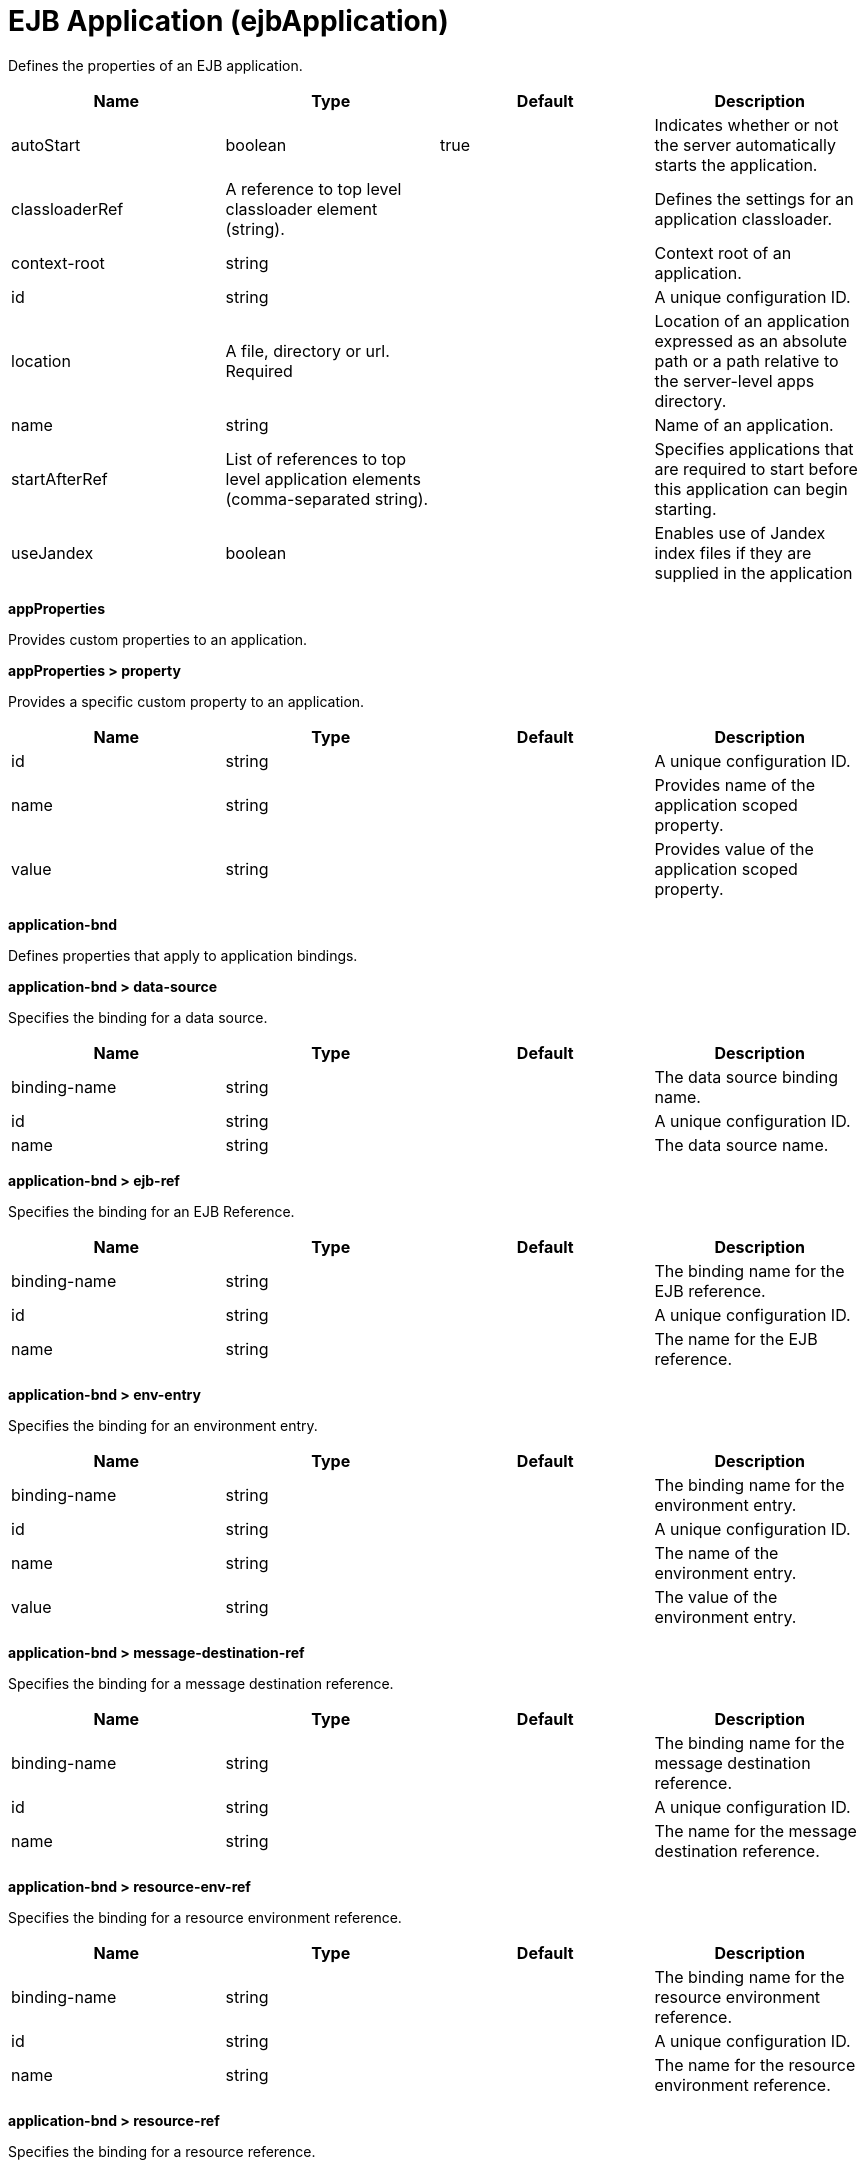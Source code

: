 = +EJB Application+ (+ejbApplication+)
:linkcss: 
:page-layout: config
:nofooter: 

+Defines the properties of an EJB application.+

[cols="a,a,a,a",width="100%"]
|===
|Name|Type|Default|Description

|+autoStart+

|boolean

|+true+

|+Indicates whether or not the server automatically starts the application.+

|+classloaderRef+

|A reference to top level classloader element (string).

|

|+Defines the settings for an application classloader.+

|+context-root+

|string

|

|+Context root of an application.+

|+id+

|string

|

|+A unique configuration ID.+

|+location+

|A file, directory or url. +
Required

|

|+Location of an application expressed as an absolute path or a path relative to the server-level apps directory.+

|+name+

|string

|

|+Name of an application.+

|+startAfterRef+

|List of references to top level application elements (comma-separated string).

|

|+Specifies applications that are required to start before this application can begin starting.+

|+useJandex+

|boolean

|

|+Enables use of Jandex index files if they are supplied in the application+
|===
[#+appProperties+]*appProperties*

+Provides custom properties to an application.+


[#+appProperties/property+]*appProperties > property*

+Provides a specific custom property to an application.+


[cols="a,a,a,a",width="100%"]
|===
|Name|Type|Default|Description

|+id+

|string

|

|+A unique configuration ID.+

|+name+

|string

|

|+Provides name of the application scoped property.+

|+value+

|string

|

|+Provides value of the application scoped property.+
|===
[#+application-bnd+]*application-bnd*

+Defines properties that apply to application bindings.+


[#+application-bnd/data-source+]*application-bnd > data-source*

+Specifies the binding for a data source.+


[cols="a,a,a,a",width="100%"]
|===
|Name|Type|Default|Description

|+binding-name+

|string

|

|+The data source binding name.+

|+id+

|string

|

|+A unique configuration ID.+

|+name+

|string

|

|+The data source name.+
|===
[#+application-bnd/ejb-ref+]*application-bnd > ejb-ref*

+Specifies the binding for an EJB Reference.+


[cols="a,a,a,a",width="100%"]
|===
|Name|Type|Default|Description

|+binding-name+

|string

|

|+The binding name for the EJB reference.+

|+id+

|string

|

|+A unique configuration ID.+

|+name+

|string

|

|+The name for the EJB reference.+
|===
[#+application-bnd/env-entry+]*application-bnd > env-entry*

+Specifies the binding for an environment entry.+


[cols="a,a,a,a",width="100%"]
|===
|Name|Type|Default|Description

|+binding-name+

|string

|

|+The binding name for the environment entry.+

|+id+

|string

|

|+A unique configuration ID.+

|+name+

|string

|

|+The name of the environment entry.+

|+value+

|string

|

|+The value of the environment entry.+
|===
[#+application-bnd/message-destination-ref+]*application-bnd > message-destination-ref*

+Specifies the binding for a message destination reference.+


[cols="a,a,a,a",width="100%"]
|===
|Name|Type|Default|Description

|+binding-name+

|string

|

|+The binding name for the message destination reference.+

|+id+

|string

|

|+A unique configuration ID.+

|+name+

|string

|

|+The name for the message destination reference.+
|===
[#+application-bnd/resource-env-ref+]*application-bnd > resource-env-ref*

+Specifies the binding for a resource environment reference.+


[cols="a,a,a,a",width="100%"]
|===
|Name|Type|Default|Description

|+binding-name+

|string

|

|+The binding name for the resource environment reference.+

|+id+

|string

|

|+A unique configuration ID.+

|+name+

|string

|

|+The name for the resource environment reference.+
|===
[#+application-bnd/resource-ref+]*application-bnd > resource-ref*

+Specifies the binding for a resource reference.+


[cols="a,a,a,a",width="100%"]
|===
|Name|Type|Default|Description

|+binding-name+

|string

|

|+The binding name for the resource reference.+

|+id+

|string

|

|+A unique configuration ID.+

|+name+

|string

|

|+The name for the resource reference.+
|===
[#+application-bnd/resource-ref/authentication-alias+]*application-bnd > resource-ref > authentication-alias*

+The authentication alias for the resource reference.+


[cols="a,a,a,a",width="100%"]
|===
|Name|Type|Default|Description

|+nameRef+

|A reference to top level authData element (string).

|

|+The authentication alias name.+
|===
[#+application-bnd/resource-ref/authentication-alias/name+]*application-bnd > resource-ref > authentication-alias > name*

+The authentication alias name.+


[cols="a,a,a,a",width="100%"]
|===
|Name|Type|Default|Description

|+krb5Principal+

|string

|

|+The name of the Kerberos principal name or Kerberos service name to be used.+

|+krb5TicketCache+

|Path to a file

|

|+The file location where Kerberos credentials for the Kerberos principal name or service name will be stored. Also known as the Kerberos credential cache (ccache)+

|+password+

|Reversably encoded password (string)

|

|+Password of the user to use when connecting to the EIS. The value can be stored in clear text or encoded form. It is recommended that you encode the password. To do so, use the securityUtility tool with the encode option.+

|+user+

|string

|

|+Name of the user to use when connecting to the EIS.+
|===
[#+application-bnd/resource-ref/custom-login-configuration+]*application-bnd > resource-ref > custom-login-configuration*

+Specifies custom login configuration properties.+


[cols="a,a,a,a",width="100%"]
|===
|Name|Type|Default|Description

|+name+

|string

|

|+A name for the custom login configuration.+
|===
[#+application-bnd/resource-ref/custom-login-configuration/property+]*application-bnd > resource-ref > custom-login-configuration > property*

+Defines a property for a custom login configuration.+


[cols="a,a,a,a",width="100%"]
|===
|Name|Type|Default|Description

|+description+

|string

|

|+A description of the property.+

|+id+

|string

|

|+A unique configuration ID.+

|+name+

|string

|

|+The name of the property.+

|+value+

|string

|

|+The value of the property.+
|===
[#+application-bnd/security-role+]*application-bnd > security-role*

+A role that is mapped to users and groups in a domain user registry.+


[cols="a,a,a,a",width="100%"]
|===
|Name|Type|Default|Description

|+id+

|string

|

|+A unique configuration ID.+

|+name+

|string

|

|+The name for a security role.+
|===
[#+application-bnd/security-role/group+]*application-bnd > security-role > group*

+The group for a security role.+


[cols="a,a,a,a",width="100%"]
|===
|Name|Type|Default|Description

|+access-id+

|string

|

|+The access ID for a subject.+

|+id+

|string

|

|+A unique configuration ID.+

|+name+

|string

|

|+The name for the subject.+
|===
[#+application-bnd/security-role/run-as+]*application-bnd > security-role > run-as*

+ID and password of a user that is required to access a bean from another bean.+


[cols="a,a,a,a",width="100%"]
|===
|Name|Type|Default|Description

|+password+

|Reversably encoded password (string)

|

|+Password of a user required to access a bean from another bean. The value can be stored in clear text or encoded form. To encode the password, use the securityUtility tool with the encode option.+

|+userid+

|string

|

|+ID of a user required to access a bean from another bean.+
|===
[#+application-bnd/security-role/special-subject+]*application-bnd > security-role > special-subject*

+Name of a special subject possessing a security role.+


[cols="a,a,a,a",width="100%"]
|===
|Name|Type|Default|Description

|+id+

|string

|

|+A unique configuration ID.+

|+type+

|* +ALL_AUTHENTICATED_USERS+
* +EVERYONE+


|

|+One of the following special subject types: ALL_AUTHENTICATED_USERS, EVERYONE.+
|===
[#+application-bnd/security-role/user+]*application-bnd > security-role > user*

+The user for a security role.+


[cols="a,a,a,a",width="100%"]
|===
|Name|Type|Default|Description

|+access-id+

|string

|

|+The access ID for a subject.+

|+id+

|string

|

|+A unique configuration ID.+

|+name+

|string

|

|+The name for the subject.+
|===
[#+application-ext+]*application-ext*

+Defines properties to extend applications.+


[cols="a,a,a,a",width="100%"]
|===
|Name|Type|Default|Description

|+shared-session-context+

|boolean

|

|+Indicates whether the session context is shared between modules.+
|===
[#+classloader+]*classloader*

+Defines the settings for an application classloader.+


[cols="a,a,a,a",width="100%"]
|===
|Name|Type|Default|Description

|+apiTypeVisibility+

|string

|+spec,ibm-api,api,stable+

|+The types of API packages that this class loader supports. This value is a comma-separated list of any combination of the following API packages: spec, ibm-api, api, stable, third-party.  If a prefix of pass:[+] or - is added to API types, those API types are added or removed, respectively, from the default set of API types. Common usage for the prefix, pass:[+]third-party, results in "spec, ibm-api, api, stable, third-party". The prefix, -api, results in "spec, ibm-api, stable".+

|+classProviderRef+

|List of references to top level resourceAdapter elements (comma-separated string).

|

|+List of class provider references. When searching for classes or resources, this class loader will delegate to the specified class providers after searching its own class path.+

|+commonLibraryRef+

|List of references to top level library elements (comma-separated string).

|

|+List of library references. Library class instances are shared with other classloaders.+

|+delegation+

|* +parentFirst+
* +parentLast+


|+parentFirst+

|+Controls whether parent classloader is used before or after this classloader. If parent first is selected then delegate to immediate parent before searching the classpath. If parent last is selected then search the classpath before delegating to the immediate parent.+

|+privateLibraryRef+

|List of references to top level library elements (comma-separated string).

|

|+List of library references. Library class instances are unique to this classloader, independent of class instances from other classloaders.+
|===
[#+classloader/classProvider+]*classloader > classProvider*

+List of class provider references. When searching for classes or resources, this class loader will delegate to the specified class providers after searching its own class path.+


[cols="a,a,a,a",width="100%"]
|===
|Name|Type|Default|Description

|+autoStart+

|boolean

|

|+Configures whether a resource adapter starts automatically upon deployment of the resource adapter or lazily upon injection or lookup of a resource.+

|+classloaderRef+

|A reference to top level classloader element (string).

|

|+Defines the settings for an application classloader.+

|+id+

|string

|

|+A unique configuration ID.+

|+location+

|A file, directory or url. +
Required

|

|+Defines the path of the RAR file to install.+

|+useJandex+

|boolean

|

|+Enables use of Jandex index files if they are supplied in the application+
|===
[#+classloader/classProvider/appProperties+]*classloader > classProvider > appProperties*

+Provides custom properties to an application.+


[#+classloader/classProvider/appProperties/property+]*classloader > classProvider > appProperties > property*

+Provides a specific custom property to an application.+


[cols="a,a,a,a",width="100%"]
|===
|Name|Type|Default|Description

|+id+

|string

|

|+A unique configuration ID.+

|+name+

|string

|

|+Provides name of the application scoped property.+

|+value+

|string

|

|+Provides value of the application scoped property.+
|===
[#+classloader/classProvider/customize+]*classloader > classProvider > customize*

+Customizes the configuration properties element for the activation specification, administered object, or connection factory with the specified interface and/or implementation class.+


[cols="a,a,a,a",width="100%"]
|===
|Name|Type|Default|Description

|+implementation+

|string

|

|+Fully qualified implementation class name for which the configuration properties element should be customized.+

|+interface+

|string

|

|+Fully qualified interface class name for which the configuration properties element should be customized.+

|+suffix+

|string

|

|+Overrides the default suffix for the configuration properties element. For example, "CustomConnectionFactory" in properties.rarModule1.CustomConnectionFactory. The suffix is useful to disambiguate when multiple types of connection factories, administered objects, or endpoint activations are provided by a resource adapter. If a configuration properties element customization omits the suffix or leaves it blank, no suffix is used.+
|===
[#+classloader/classProvider/web-ext+]*classloader > classProvider > web-ext*

+Extension properties for web applications.+


[cols="a,a,a,a",width="100%"]
|===
|Name|Type|Default|Description

|+auto-encode-requests+

|boolean

|

|+Determines whether requests are automatically encoded.+

|+auto-encode-responses+

|boolean

|

|+Determines whether responses are automatically encoded.+

|+autoload-filters+

|boolean

|

|+Determines whether filters are loaded automatially.+

|+context-root+

|string

|

|+Defines the context root for a web application.+

|+default-error-page+

|string

|

|+Specifies a page to be used as the default error page for a web application.+

|+enable-directory-browsing+

|boolean

|

|+Specifies whether directory browsing is enabled for this web application.+

|+enable-file-serving+

|boolean

|

|+Specifies whether file serving is enabled for this web application.+

|+enable-serving-servlets-by-class-name+

|boolean

|

|+Enables serving servlets by classname.+

|+moduleName+

|string

|

|+The module name specifies the individual module that the binding or extension configuration applies to.+

|+pre-compile-jsps+

|boolean

|

|+Specifies whether JSP pages are compiled when the web application starts.+
|===
[#+classloader/classProvider/web-ext/file-serving-attribute+]*classloader > classProvider > web-ext > file-serving-attribute*

+Specifies whether the web application allows files to be served.+


[cols="a,a,a,a",width="100%"]
|===
|Name|Type|Default|Description

|+id+

|string

|

|+A unique configuration ID.+

|+name+

|string

|

|+The attribute name.+

|+value+

|string

|

|+The attribute value.+
|===
[#+classloader/classProvider/web-ext/invoker-attribute+]*classloader > classProvider > web-ext > invoker-attribute*

+Specifies attributes for an invoker.+


[cols="a,a,a,a",width="100%"]
|===
|Name|Type|Default|Description

|+id+

|string

|

|+A unique configuration ID.+

|+name+

|string

|

|+The attribute name.+

|+value+

|string

|

|+The attribute value.+
|===
[#+classloader/classProvider/web-ext/jsp-attribute+]*classloader > classProvider > web-ext > jsp-attribute*

+Specifies attributes that affect JSP behavior.+


[cols="a,a,a,a",width="100%"]
|===
|Name|Type|Default|Description

|+id+

|string

|

|+A unique configuration ID.+

|+name+

|string

|

|+The attribute name.+

|+value+

|string

|

|+The attribute value.+
|===
[#+classloader/classProvider/web-ext/mime-filter+]*classloader > classProvider > web-ext > mime-filter*

+Properties for a MIME filter.+


[cols="a,a,a,a",width="100%"]
|===
|Name|Type|Default|Description

|+id+

|string

|

|+A unique configuration ID.+

|+mime-type+

|string

|

|+The type for the mime filter.+

|+target+

|string

|

|+The target for the mime filter.+
|===
[#+classloader/classProvider/web-ext/resource-ref+]*classloader > classProvider > web-ext > resource-ref*

+Properties for a resource reference.+


[cols="a,a,a,a",width="100%"]
|===
|Name|Type|Default|Description

|+branch-coupling+

|* +LOOSE+
* +TIGHT+


|

|+Specifies whether loose or tight coupling is used.+

|+commit-priority+

|int

|+0+

|+Defines the commit priority for the resource reference.+

|+id+

|string

|

|+A unique configuration ID.+

|+isolation-level+

|* +TRANSACTION_NONE+
* +TRANSACTION_READ_COMMITTED+
* +TRANSACTION_READ_UNCOMMITTED+
* +TRANSACTION_REPEATABLE_READ+
* +TRANSACTION_SERIALIZABLE+


|

|+Defines the transaction isolation level.+

|+name+

|string

|

|+The name for the resource reference.+
|===
[#+classloader/classProvider/webservices-bnd+]*classloader > classProvider > webservices-bnd*

+Web service bindings are used to customize web services endpoints and configure security settings for both web services providers and web service clients.+


[#+classloader/classProvider/webservices-bnd/http-publishing+]*classloader > classProvider > webservices-bnd > http-publishing*

+HTTP publishing is used to specify the publishing configurations when using HTTP protocol for all the web services endpoints.+


[cols="a,a,a,a",width="100%"]
|===
|Name|Type|Default|Description

|+context-root+

|string

|

|+The context root attribute is used to specify the context root of the EJB module in an EJB-based JAX-WS application.+

|+id+

|string

|

|+A unique configuration ID.+
|===
[#+classloader/classProvider/webservices-bnd/http-publishing/webservice-security+]*classloader > classProvider > webservices-bnd > http-publishing > webservice-security*

+The web service security element is used to configure role-based authorization for POJO web services and EJB-based web services.+


[#+classloader/classProvider/webservices-bnd/http-publishing/webservice-security/login-config+]*classloader > classProvider > webservices-bnd > http-publishing > webservice-security > login-config*

+A login configuration attribute is used to configure the authentication method and realm name, and takes effect only for the EJB-based web services in a JAR file. If the same attribute is specified in the deployment descriptor file, the value from the deployment descriptor is used.+


[cols="a,a,a,a",width="100%"]
|===
|Name|Type|Default|Description

|+auth-method+

|string

|

|+The authorization method is used to configure the authentication mechanism for a web application.+

|+realm-name+

|string

|

|+The realm name element specifies the realm name to use in HTTP Basic authorization+
|===
[#+classloader/classProvider/webservices-bnd/http-publishing/webservice-security/login-config/form-login-config+]*classloader > classProvider > webservices-bnd > http-publishing > webservice-security > login-config > form-login-config*

+The form login configuration element specifies the login and error pages that should be used in form based login. If form based authentication is not used, these elements are ignored.+


[cols="a,a,a,a",width="100%"]
|===
|Name|Type|Default|Description

|+form-error-page+

|string

|

|+The form-error-page element defines the location in the web app where the error page that is displayed when login is not successful can be found. The path begins with a leading / and is interpreted relative to the root of the WAR.+

|+form-login-page+

|string

|

|+The form login page element defines the location in the web app where the page that can be used for login can be found. The path begins with a leading / and is interpreted relative to the root of the WAR.+
|===
[#+classloader/classProvider/webservices-bnd/http-publishing/webservice-security/security-constraint+]*classloader > classProvider > webservices-bnd > http-publishing > webservice-security > security-constraint*

+Security constraint attributes are used to associate security constraints with one or more web resource collections. Security constraints only work as complementary configuration to the deployment descriptors or annotations in web applications.+


[#+classloader/classProvider/webservices-bnd/http-publishing/webservice-security/security-constraint/auth-constraint+]*classloader > classProvider > webservices-bnd > http-publishing > webservice-security > security-constraint > auth-constraint*

+The authorization constraint element is used to specify the user roles that should be permitted access a resource collection.+


[cols="a,a,a,a",width="100%"]
|===
|Name|Type|Default|Description

|+role-name+

|string +
This is specified as a child element rather than as an XML attribute.

|

|+The role name for an authorization constraint should correspond with the role name of a security role defined in the deployment descriptor.+
|===
[#+classloader/classProvider/webservices-bnd/http-publishing/webservice-security/security-constraint/user-data-constraint+]*classloader > classProvider > webservices-bnd > http-publishing > webservice-security > security-constraint > user-data-constraint*

+The user data constraint element is used to define how data communicated between the client and a container should be protected.+


[cols="a,a,a,a",width="100%"]
|===
|Name|Type|Default|Description

|+transport-guarantee+

|int

|

|+The transport guarantee specifies how communication between the client and should take place. If the value is INTEGRAL, the application requires that the data should not change in transit. If the value is CONFIDENTIAL, data should be confidential in transit. The value of NONE indicates that there is not transport guarantee.+
|===
[#+classloader/classProvider/webservices-bnd/http-publishing/webservice-security/security-constraint/web-resource-collection+]*classloader > classProvider > webservices-bnd > http-publishing > webservice-security > security-constraint > web-resource-collection*

+The web resource collection element is used to identify resources for a security constraint.+


[cols="a,a,a,a",width="100%"]
|===
|Name|Type|Default|Description

|+http-method+

|string

|

|+Specifies the HTTP method to which a security constraint applies+

|+http-method-omission+

|string

|

|+Specifies an HTTP method to which a security constraint should not apply+

|+id+

|string

|

|+A unique configuration ID.+

|+url-pattern+

|string

|

|+A URL pattern is used to identify a set of resources in a web resource collection.+

|+web-resource-name+

|string

|

|+The name of a web resource collection+
|===
[#+classloader/classProvider/webservices-bnd/http-publishing/webservice-security/security-role+]*classloader > classProvider > webservices-bnd > http-publishing > webservice-security > security-role*

+A security role attribute contains the definition of a security role. It only works as complementary configuration to the deployment descriptors or annotations in web applications.+


[cols="a,a,a,a",width="100%"]
|===
|Name|Type|Default|Description

|+role-name+

|string

|

|+The role name for an authorization constraint should correspond with the role name of a security role defined in the deployment descriptor.+
|===
[#+classloader/classProvider/webservices-bnd/service-ref+]*classloader > classProvider > webservices-bnd > service-ref*

+The service reference element is used to define the web services reference configurations for a web services client.+


[cols="a,a,a,a",width="100%"]
|===
|Name|Type|Default|Description

|+component-name+

|string

|

|+The component name attribute is used to specify the EJB bean name if the service reference is used in an EJB module.+

|+id+

|string

|

|+A unique configuration ID.+

|+name+

|string

|

|+The name attribute is used to specify the name of a web services reference.+

|+port-address+

|string

|

|+The port address attribute is used to specify the address of the web services port if the referenced web services has only one port.+

|+wsdl-location+

|string

|

|+The WSDL location attribute is used to specify the URL of a WSDL location to be overridden.+
|===
[#+classloader/classProvider/webservices-bnd/service-ref/port+]*classloader > classProvider > webservices-bnd > service-ref > port*

+The port element is used to define port configurations that are associated with the web services reference.+


[cols="a,a,a,a",width="100%"]
|===
|Name|Type|Default|Description

|+address+

|string

|

|+The address attribute is used to specify the address for the web services port and override the value of port-address attribute that is defined in the service-ref element.+

|+id+

|string

|

|+A unique configuration ID.+

|+key-alias+

|string

|

|+The key alias attribute is used to specify the alias of a client certificate. If the attribute is not specified and the web service provider supports the client certificate then the first certificate in the keystore is used as the value of this attribute. The attribute can also override the clientKeyAlias attribute that is defined in the ssl element of the server.xml file.+

|+name+

|string

|

|+The port name is used to specify the name of the web services port.+

|+namespace+

|string

|

|+The namespace attribute is used to specify the namespace of the web services port. The binding is applied to the port that has the same name and namespace. Otherwise, the binding is applied to the port that has the same name.+

|+password+

|Reversably encoded password (string)

|

|+The password attribute is used to specify the password for basic authentication. The password can be encoded.+

|+ssl-ref+

|string

|

|+The SSL reference attribute refers to an ssl element defined in the server.xml file. If the attribute is not specified but the server supports transport level security the service client uses the default SSL configuration.+

|+username+

|string

|

|+The user name attribute is used to specify the user name for basic authentication.+
|===
[#+classloader/classProvider/webservices-bnd/service-ref/port/properties+]*classloader > classProvider > webservices-bnd > service-ref > port > properties*

+The properties element is used to define the properties for a web services endpoint or client. The attributes can have any name and any value.+


[#+classloader/classProvider/webservices-bnd/service-ref/properties+]*classloader > classProvider > webservices-bnd > service-ref > properties*

+The properties element is used to define the properties for a web services endpoint or client. The attributes can have any name and any value.+


[#+classloader/classProvider/webservices-bnd/webservice-endpoint+]*classloader > classProvider > webservices-bnd > webservice-endpoint*

+A web service endpoint is used to specify the binding for a specified service instance.+


[cols="a,a,a,a",width="100%"]
|===
|Name|Type|Default|Description

|+address+

|string

|

|+Address is used to specify the overridden address of a service endpoint.+

|+id+

|string

|

|+A unique configuration ID.+

|+port-component-name+

|string

|

|+The port component name is used to specify the name of a port component.+
|===
[#+classloader/classProvider/webservices-bnd/webservice-endpoint-properties+]*classloader > classProvider > webservices-bnd > webservice-endpoint-properties*

+Web service endpoint properties are used to define the default properties for all the web services endpoints in the same module.+


[cols="a,a,a,a",width="100%"]
|===
|Name|Type|Default|Description

|+id+

|string

|

|+A unique configuration ID.+
|===
[#+classloader/commonLibrary+]*classloader > commonLibrary*

+List of library references. Library class instances are shared with other classloaders.+


[cols="a,a,a,a",width="100%"]
|===
|Name|Type|Default|Description

|+apiTypeVisibility+

|string

|+spec,ibm-api,api,stable+

|+The types of API packages that this class loader supports. This value is a comma-separated list of any combination of the following API packages: spec, ibm-api, api, stable, third-party.+

|+description+

|string

|

|+Description of shared library for administrators+

|+filesetRef+

|List of references to top level fileset elements (comma-separated string).

|

|+Id of referenced Fileset+

|+id+

|string

|

|+A unique configuration ID.+

|+name+

|string

|

|+Name of shared library for administrators+
|===
[#+classloader/commonLibrary/file+]*classloader > commonLibrary > file*

+Id of referenced File+


[cols="a,a,a,a",width="100%"]
|===
|Name|Type|Default|Description

|+id+

|string

|

|+A unique configuration ID.+

|+name+

|Path to a file +
Required

|

|+Fully qualified filename+
|===
[#+classloader/commonLibrary/fileset+]*classloader > commonLibrary > fileset*

+Id of referenced Fileset+


[cols="a,a,a,a",width="100%"]
|===
|Name|Type|Default|Description

|+caseSensitive+

|boolean

|+true+

|+Boolean to indicate whether or not the search should be case sensitive (default: true).+

|+dir+

|Path to a directory

|+${server.config.dir}+

|+The base directory to search for files.+

|+excludes+

|string

|

|+The comma or space separated list of file name patterns to exclude from the search results, by default no files are excluded.+

|+id+

|string

|

|+A unique configuration ID.+

|+includes+

|string

|+*+

|+The comma or space separated list of file name patterns to include in the search results (default: *).+

|+scanInterval+

|A period of time with millisecond precision

|+0+

|+The scanning interval to determine whether files are added or removed from the fileset. The individual files are not scanned. The suffix for the interval of time is h-hour, m-minute, s-second, and ms-millisecond, for example, 2ms or 5s. The scanning interval is disabled by default and is disabled manually by setting the scan interval, scanInterval, to 0. Specify a positive integer followed by a unit of time, which can be hours (h), minutes (m), seconds (s), or milliseconds (ms). For example, specify 500 milliseconds as 500ms. You can include multiple values in a single entry. For example, 1s500ms is equivalent to 1.5 seconds.+
|===
[#+classloader/commonLibrary/folder+]*classloader > commonLibrary > folder*

+Id of referenced folder+


[cols="a,a,a,a",width="100%"]
|===
|Name|Type|Default|Description

|+dir+

|Path to a directory +
Required

|

|+Directory or folder to be included in the library classpath for locating resource files+

|+id+

|string

|

|+A unique configuration ID.+
|===
[#+classloader/privateLibrary+]*classloader > privateLibrary*

+List of library references. Library class instances are unique to this classloader, independent of class instances from other classloaders.+


[cols="a,a,a,a",width="100%"]
|===
|Name|Type|Default|Description

|+apiTypeVisibility+

|string

|+spec,ibm-api,api,stable+

|+The types of API packages that this class loader supports. This value is a comma-separated list of any combination of the following API packages: spec, ibm-api, api, stable, third-party.+

|+description+

|string

|

|+Description of shared library for administrators+

|+filesetRef+

|List of references to top level fileset elements (comma-separated string).

|

|+Id of referenced Fileset+

|+id+

|string

|

|+A unique configuration ID.+

|+name+

|string

|

|+Name of shared library for administrators+
|===
[#+classloader/privateLibrary/file+]*classloader > privateLibrary > file*

+Id of referenced File+


[cols="a,a,a,a",width="100%"]
|===
|Name|Type|Default|Description

|+id+

|string

|

|+A unique configuration ID.+

|+name+

|Path to a file +
Required

|

|+Fully qualified filename+
|===
[#+classloader/privateLibrary/fileset+]*classloader > privateLibrary > fileset*

+Id of referenced Fileset+


[cols="a,a,a,a",width="100%"]
|===
|Name|Type|Default|Description

|+caseSensitive+

|boolean

|+true+

|+Boolean to indicate whether or not the search should be case sensitive (default: true).+

|+dir+

|Path to a directory

|+${server.config.dir}+

|+The base directory to search for files.+

|+excludes+

|string

|

|+The comma or space separated list of file name patterns to exclude from the search results, by default no files are excluded.+

|+id+

|string

|

|+A unique configuration ID.+

|+includes+

|string

|+*+

|+The comma or space separated list of file name patterns to include in the search results (default: *).+

|+scanInterval+

|A period of time with millisecond precision

|+0+

|+The scanning interval to determine whether files are added or removed from the fileset. The individual files are not scanned. The suffix for the interval of time is h-hour, m-minute, s-second, and ms-millisecond, for example, 2ms or 5s. The scanning interval is disabled by default and is disabled manually by setting the scan interval, scanInterval, to 0. Specify a positive integer followed by a unit of time, which can be hours (h), minutes (m), seconds (s), or milliseconds (ms). For example, specify 500 milliseconds as 500ms. You can include multiple values in a single entry. For example, 1s500ms is equivalent to 1.5 seconds.+
|===
[#+classloader/privateLibrary/folder+]*classloader > privateLibrary > folder*

+Id of referenced folder+


[cols="a,a,a,a",width="100%"]
|===
|Name|Type|Default|Description

|+dir+

|Path to a directory +
Required

|

|+Directory or folder to be included in the library classpath for locating resource files+

|+id+

|string

|

|+A unique configuration ID.+
|===
[#+ejb-jar-bnd+]*ejb-jar-bnd*

+The EJB binding descriptor defines binding information for an EJB module.+


[cols="a,a,a,a",width="100%"]
|===
|Name|Type|Default|Description

|+moduleName+

|string

|

|+The module name specifies the individual module that the binding or extension configuration applies to.+
|===
[#+ejb-jar-bnd/interceptor+]*ejb-jar-bnd > interceptor*

+Binding properties for interceptors.+


[cols="a,a,a,a",width="100%"]
|===
|Name|Type|Default|Description

|+class+

|string

|

|+The class name for the interceptor.+

|+id+

|string

|

|+A unique configuration ID.+
|===
[#+ejb-jar-bnd/interceptor/data-source+]*ejb-jar-bnd > interceptor > data-source*

+Specifies the binding for a data source.+


[cols="a,a,a,a",width="100%"]
|===
|Name|Type|Default|Description

|+binding-name+

|string

|

|+The data source binding name.+

|+id+

|string

|

|+A unique configuration ID.+

|+name+

|string

|

|+The data source name.+
|===
[#+ejb-jar-bnd/interceptor/ejb-ref+]*ejb-jar-bnd > interceptor > ejb-ref*

+Specifies the binding for an EJB Reference.+


[cols="a,a,a,a",width="100%"]
|===
|Name|Type|Default|Description

|+binding-name+

|string

|

|+The binding name for the EJB reference.+

|+id+

|string

|

|+A unique configuration ID.+

|+name+

|string

|

|+The name for the EJB reference.+
|===
[#+ejb-jar-bnd/interceptor/env-entry+]*ejb-jar-bnd > interceptor > env-entry*

+Specifies the binding for an environment entry.+


[cols="a,a,a,a",width="100%"]
|===
|Name|Type|Default|Description

|+binding-name+

|string

|

|+The binding name for the environment entry.+

|+id+

|string

|

|+A unique configuration ID.+

|+name+

|string

|

|+The name of the environment entry.+

|+value+

|string

|

|+The value of the environment entry.+
|===
[#+ejb-jar-bnd/interceptor/message-destination-ref+]*ejb-jar-bnd > interceptor > message-destination-ref*

+Specifies the binding for a message destination reference.+


[cols="a,a,a,a",width="100%"]
|===
|Name|Type|Default|Description

|+binding-name+

|string

|

|+The binding name for the message destination reference.+

|+id+

|string

|

|+A unique configuration ID.+

|+name+

|string

|

|+The name for the message destination reference.+
|===
[#+ejb-jar-bnd/interceptor/resource-env-ref+]*ejb-jar-bnd > interceptor > resource-env-ref*

+Specifies the binding for a resource environment reference.+


[cols="a,a,a,a",width="100%"]
|===
|Name|Type|Default|Description

|+binding-name+

|string

|

|+The binding name for the resource environment reference.+

|+id+

|string

|

|+A unique configuration ID.+

|+name+

|string

|

|+The name for the resource environment reference.+
|===
[#+ejb-jar-bnd/interceptor/resource-ref+]*ejb-jar-bnd > interceptor > resource-ref*

+Specifies the binding for a resource reference.+


[cols="a,a,a,a",width="100%"]
|===
|Name|Type|Default|Description

|+binding-name+

|string

|

|+The binding name for the resource reference.+

|+id+

|string

|

|+A unique configuration ID.+

|+name+

|string

|

|+The name for the resource reference.+
|===
[#+ejb-jar-bnd/interceptor/resource-ref/authentication-alias+]*ejb-jar-bnd > interceptor > resource-ref > authentication-alias*

+The authentication alias for the resource reference.+


[cols="a,a,a,a",width="100%"]
|===
|Name|Type|Default|Description

|+nameRef+

|A reference to top level authData element (string).

|

|+The authentication alias name.+
|===
[#+ejb-jar-bnd/interceptor/resource-ref/authentication-alias/name+]*ejb-jar-bnd > interceptor > resource-ref > authentication-alias > name*

+The authentication alias name.+


[cols="a,a,a,a",width="100%"]
|===
|Name|Type|Default|Description

|+krb5Principal+

|string

|

|+The name of the Kerberos principal name or Kerberos service name to be used.+

|+krb5TicketCache+

|Path to a file

|

|+The file location where Kerberos credentials for the Kerberos principal name or service name will be stored. Also known as the Kerberos credential cache (ccache)+

|+password+

|Reversably encoded password (string)

|

|+Password of the user to use when connecting to the EIS. The value can be stored in clear text or encoded form. It is recommended that you encode the password. To do so, use the securityUtility tool with the encode option.+

|+user+

|string

|

|+Name of the user to use when connecting to the EIS.+
|===
[#+ejb-jar-bnd/interceptor/resource-ref/custom-login-configuration+]*ejb-jar-bnd > interceptor > resource-ref > custom-login-configuration*

+Specifies custom login configuration properties.+


[cols="a,a,a,a",width="100%"]
|===
|Name|Type|Default|Description

|+name+

|string

|

|+A name for the custom login configuration.+
|===
[#+ejb-jar-bnd/interceptor/resource-ref/custom-login-configuration/property+]*ejb-jar-bnd > interceptor > resource-ref > custom-login-configuration > property*

+Defines a property for a custom login configuration.+


[cols="a,a,a,a",width="100%"]
|===
|Name|Type|Default|Description

|+description+

|string

|

|+A description of the property.+

|+id+

|string

|

|+A unique configuration ID.+

|+name+

|string

|

|+The name of the property.+

|+value+

|string

|

|+The value of the property.+
|===
[#+ejb-jar-bnd/message-destination+]*ejb-jar-bnd > message-destination*

+Binding properties for message destinations.+


[cols="a,a,a,a",width="100%"]
|===
|Name|Type|Default|Description

|+binding-name+

|string

|

|+The binding name of the message destination.+

|+id+

|string

|

|+A unique configuration ID.+

|+name+

|string

|

|+The name of the message destination.+
|===
[#+ejb-jar-bnd/message-driven+]*ejb-jar-bnd > message-driven*

+Binding properties for message driven beans.+


[cols="a,a,a,a",width="100%"]
|===
|Name|Type|Default|Description

|+id+

|string

|

|+A unique configuration ID.+

|+name+

|string +
Required

|

|+The name for the enterprise bean.+
|===
[#+ejb-jar-bnd/message-driven/data-source+]*ejb-jar-bnd > message-driven > data-source*

+Specifies the binding for a data source.+


[cols="a,a,a,a",width="100%"]
|===
|Name|Type|Default|Description

|+binding-name+

|string

|

|+The data source binding name.+

|+id+

|string

|

|+A unique configuration ID.+

|+name+

|string

|

|+The data source name.+
|===
[#+ejb-jar-bnd/message-driven/ejb-ref+]*ejb-jar-bnd > message-driven > ejb-ref*

+Specifies the binding for an EJB Reference.+


[cols="a,a,a,a",width="100%"]
|===
|Name|Type|Default|Description

|+binding-name+

|string

|

|+The binding name for the EJB reference.+

|+id+

|string

|

|+A unique configuration ID.+

|+name+

|string

|

|+The name for the EJB reference.+
|===
[#+ejb-jar-bnd/message-driven/env-entry+]*ejb-jar-bnd > message-driven > env-entry*

+Specifies the binding for an environment entry.+


[cols="a,a,a,a",width="100%"]
|===
|Name|Type|Default|Description

|+binding-name+

|string

|

|+The binding name for the environment entry.+

|+id+

|string

|

|+A unique configuration ID.+

|+name+

|string

|

|+The name of the environment entry.+

|+value+

|string

|

|+The value of the environment entry.+
|===
[#+ejb-jar-bnd/message-driven/jca-adapter+]*ejb-jar-bnd > message-driven > jca-adapter*

+Defines a JCA adapter for a message driven bean.+


[cols="a,a,a,a",width="100%"]
|===
|Name|Type|Default|Description

|+activation-spec-auth-alias+

|string

|

|+Specifies the authentication alias for an activation specification.+

|+activation-spec-binding-name+

|string +
Required

|

|+Specifies the binding name for an activation specification.+

|+destination-binding-name+

|string

|

|+Specifies the destination binding name for a JCA adapter.+
|===
[#+ejb-jar-bnd/message-driven/message-destination-ref+]*ejb-jar-bnd > message-driven > message-destination-ref*

+Specifies the binding for a message destination reference.+


[cols="a,a,a,a",width="100%"]
|===
|Name|Type|Default|Description

|+binding-name+

|string

|

|+The binding name for the message destination reference.+

|+id+

|string

|

|+A unique configuration ID.+

|+name+

|string

|

|+The name for the message destination reference.+
|===
[#+ejb-jar-bnd/message-driven/resource-env-ref+]*ejb-jar-bnd > message-driven > resource-env-ref*

+Specifies the binding for a resource environment reference.+


[cols="a,a,a,a",width="100%"]
|===
|Name|Type|Default|Description

|+binding-name+

|string

|

|+The binding name for the resource environment reference.+

|+id+

|string

|

|+A unique configuration ID.+

|+name+

|string

|

|+The name for the resource environment reference.+
|===
[#+ejb-jar-bnd/message-driven/resource-ref+]*ejb-jar-bnd > message-driven > resource-ref*

+Specifies the binding for a resource reference.+


[cols="a,a,a,a",width="100%"]
|===
|Name|Type|Default|Description

|+binding-name+

|string

|

|+The binding name for the resource reference.+

|+id+

|string

|

|+A unique configuration ID.+

|+name+

|string

|

|+The name for the resource reference.+
|===
[#+ejb-jar-bnd/message-driven/resource-ref/authentication-alias+]*ejb-jar-bnd > message-driven > resource-ref > authentication-alias*

+The authentication alias for the resource reference.+


[cols="a,a,a,a",width="100%"]
|===
|Name|Type|Default|Description

|+nameRef+

|A reference to top level authData element (string).

|

|+The authentication alias name.+
|===
[#+ejb-jar-bnd/message-driven/resource-ref/authentication-alias/name+]*ejb-jar-bnd > message-driven > resource-ref > authentication-alias > name*

+The authentication alias name.+


[cols="a,a,a,a",width="100%"]
|===
|Name|Type|Default|Description

|+krb5Principal+

|string

|

|+The name of the Kerberos principal name or Kerberos service name to be used.+

|+krb5TicketCache+

|Path to a file

|

|+The file location where Kerberos credentials for the Kerberos principal name or service name will be stored. Also known as the Kerberos credential cache (ccache)+

|+password+

|Reversably encoded password (string)

|

|+Password of the user to use when connecting to the EIS. The value can be stored in clear text or encoded form. It is recommended that you encode the password. To do so, use the securityUtility tool with the encode option.+

|+user+

|string

|

|+Name of the user to use when connecting to the EIS.+
|===
[#+ejb-jar-bnd/message-driven/resource-ref/custom-login-configuration+]*ejb-jar-bnd > message-driven > resource-ref > custom-login-configuration*

+Specifies custom login configuration properties.+


[cols="a,a,a,a",width="100%"]
|===
|Name|Type|Default|Description

|+name+

|string

|

|+A name for the custom login configuration.+
|===
[#+ejb-jar-bnd/message-driven/resource-ref/custom-login-configuration/property+]*ejb-jar-bnd > message-driven > resource-ref > custom-login-configuration > property*

+Defines a property for a custom login configuration.+


[cols="a,a,a,a",width="100%"]
|===
|Name|Type|Default|Description

|+description+

|string

|

|+A description of the property.+

|+id+

|string

|

|+A unique configuration ID.+

|+name+

|string

|

|+The name of the property.+

|+value+

|string

|

|+The value of the property.+
|===
[#+ejb-jar-bnd/session+]*ejb-jar-bnd > session*

+Binding properties for session beans.+


[cols="a,a,a,a",width="100%"]
|===
|Name|Type|Default|Description

|+component-id+

|string

|

|+The component ID for a session bean.+

|+id+

|string

|

|+A unique configuration ID.+

|+local-home-binding-name+

|string

|

|+The local home binding name for a session bean.+

|+name+

|string +
Required

|

|+The name for the enterprise bean.+

|+remote-home-binding-name+

|string

|

|+The remote home binding name for a session bean.+

|+simple-binding-name+

|string

|

|+Specifies the simple binding name for a session bean.+
|===
[#+ejb-jar-bnd/session/data-source+]*ejb-jar-bnd > session > data-source*

+Specifies the binding for a data source.+


[cols="a,a,a,a",width="100%"]
|===
|Name|Type|Default|Description

|+binding-name+

|string

|

|+The data source binding name.+

|+id+

|string

|

|+A unique configuration ID.+

|+name+

|string

|

|+The data source name.+
|===
[#+ejb-jar-bnd/session/ejb-ref+]*ejb-jar-bnd > session > ejb-ref*

+Specifies the binding for an EJB Reference.+


[cols="a,a,a,a",width="100%"]
|===
|Name|Type|Default|Description

|+binding-name+

|string

|

|+The binding name for the EJB reference.+

|+id+

|string

|

|+A unique configuration ID.+

|+name+

|string

|

|+The name for the EJB reference.+
|===
[#+ejb-jar-bnd/session/env-entry+]*ejb-jar-bnd > session > env-entry*

+Specifies the binding for an environment entry.+


[cols="a,a,a,a",width="100%"]
|===
|Name|Type|Default|Description

|+binding-name+

|string

|

|+The binding name for the environment entry.+

|+id+

|string

|

|+A unique configuration ID.+

|+name+

|string

|

|+The name of the environment entry.+

|+value+

|string

|

|+The value of the environment entry.+
|===
[#+ejb-jar-bnd/session/interface+]*ejb-jar-bnd > session > interface*

+Specifies a session interface.+


[cols="a,a,a,a",width="100%"]
|===
|Name|Type|Default|Description

|+binding-name+

|string

|

|+Specifies a binding name for an interface.+

|+class+

|string

|

|+The class name for the interface.+

|+id+

|string

|

|+A unique configuration ID.+
|===
[#+ejb-jar-bnd/session/message-destination-ref+]*ejb-jar-bnd > session > message-destination-ref*

+Specifies the binding for a message destination reference.+


[cols="a,a,a,a",width="100%"]
|===
|Name|Type|Default|Description

|+binding-name+

|string

|

|+The binding name for the message destination reference.+

|+id+

|string

|

|+A unique configuration ID.+

|+name+

|string

|

|+The name for the message destination reference.+
|===
[#+ejb-jar-bnd/session/resource-env-ref+]*ejb-jar-bnd > session > resource-env-ref*

+Specifies the binding for a resource environment reference.+


[cols="a,a,a,a",width="100%"]
|===
|Name|Type|Default|Description

|+binding-name+

|string

|

|+The binding name for the resource environment reference.+

|+id+

|string

|

|+A unique configuration ID.+

|+name+

|string

|

|+The name for the resource environment reference.+
|===
[#+ejb-jar-bnd/session/resource-ref+]*ejb-jar-bnd > session > resource-ref*

+Specifies the binding for a resource reference.+


[cols="a,a,a,a",width="100%"]
|===
|Name|Type|Default|Description

|+binding-name+

|string

|

|+The binding name for the resource reference.+

|+id+

|string

|

|+A unique configuration ID.+

|+name+

|string

|

|+The name for the resource reference.+
|===
[#+ejb-jar-bnd/session/resource-ref/authentication-alias+]*ejb-jar-bnd > session > resource-ref > authentication-alias*

+The authentication alias for the resource reference.+


[cols="a,a,a,a",width="100%"]
|===
|Name|Type|Default|Description

|+nameRef+

|A reference to top level authData element (string).

|

|+The authentication alias name.+
|===
[#+ejb-jar-bnd/session/resource-ref/authentication-alias/name+]*ejb-jar-bnd > session > resource-ref > authentication-alias > name*

+The authentication alias name.+


[cols="a,a,a,a",width="100%"]
|===
|Name|Type|Default|Description

|+krb5Principal+

|string

|

|+The name of the Kerberos principal name or Kerberos service name to be used.+

|+krb5TicketCache+

|Path to a file

|

|+The file location where Kerberos credentials for the Kerberos principal name or service name will be stored. Also known as the Kerberos credential cache (ccache)+

|+password+

|Reversably encoded password (string)

|

|+Password of the user to use when connecting to the EIS. The value can be stored in clear text or encoded form. It is recommended that you encode the password. To do so, use the securityUtility tool with the encode option.+

|+user+

|string

|

|+Name of the user to use when connecting to the EIS.+
|===
[#+ejb-jar-bnd/session/resource-ref/custom-login-configuration+]*ejb-jar-bnd > session > resource-ref > custom-login-configuration*

+Specifies custom login configuration properties.+


[cols="a,a,a,a",width="100%"]
|===
|Name|Type|Default|Description

|+name+

|string

|

|+A name for the custom login configuration.+
|===
[#+ejb-jar-bnd/session/resource-ref/custom-login-configuration/property+]*ejb-jar-bnd > session > resource-ref > custom-login-configuration > property*

+Defines a property for a custom login configuration.+


[cols="a,a,a,a",width="100%"]
|===
|Name|Type|Default|Description

|+description+

|string

|

|+A description of the property.+

|+id+

|string

|

|+A unique configuration ID.+

|+name+

|string

|

|+The name of the property.+

|+value+

|string

|

|+The value of the property.+
|===
[#+ejb-jar-ext+]*ejb-jar-ext*

+Extension properties for EJB applications.+


[cols="a,a,a,a",width="100%"]
|===
|Name|Type|Default|Description

|+moduleName+

|string

|

|+The module name specifies the individual module that the binding or extension configuration applies to.+
|===
[#+ejb-jar-ext/message-driven+]*ejb-jar-ext > message-driven*

+Extension properties for message driven beans.+


[cols="a,a,a,a",width="100%"]
|===
|Name|Type|Default|Description

|+id+

|string

|

|+A unique configuration ID.+

|+name+

|string +
Required

|

|+The name for the enterprise bean.+
|===
[#+ejb-jar-ext/message-driven/bean-cache+]*ejb-jar-ext > message-driven > bean-cache*

+Cache settings for an EJB.+


[cols="a,a,a,a",width="100%"]
|===
|Name|Type|Default|Description

|+activation-policy+

|* +ONCE+
* +TRANSACTION+


|

|+Specifies the point at which an EJB is placed in the cache.+
|===
[#+ejb-jar-ext/message-driven/global-transaction+]*ejb-jar-ext > message-driven > global-transaction*

+Specifies global transactions for this enterprise bean.+


[cols="a,a,a,a",width="100%"]
|===
|Name|Type|Default|Description

|+send-wsat-context+

|boolean

|+false+

|+Determines whether to send the web services atomic transaction on outgoing requests.+

|+transaction-time-out+

|int

|+0+

|+Specifies the timeout for the global transaction.+
|===
[#+ejb-jar-ext/message-driven/local-transaction+]*ejb-jar-ext > message-driven > local-transaction*

+Specifies local transactions for this enterprise bean.+


[cols="a,a,a,a",width="100%"]
|===
|Name|Type|Default|Description

|+resolver+

|* +APPLICATION+
* +CONTAINER_AT_BOUNDARY+


|

|+Defines a resolver for the local transaction. The value can be either APPLICATION or CONTAINER_AT_BOUNDARY.+

|+shareable+

|boolean

|+false+

|+Defines whether the local transaction is shareable.+

|+unresolved-action+

|* +COMMIT+
* +ROLLBACK+


|

|+Defines the behavor for unresolved actions. The value can be either ROLLBACK or COMMIT.+
|===
[#+ejb-jar-ext/message-driven/resource-ref+]*ejb-jar-ext > message-driven > resource-ref*

+Specifies resource references for this enterprise bean.+


[cols="a,a,a,a",width="100%"]
|===
|Name|Type|Default|Description

|+branch-coupling+

|* +LOOSE+
* +TIGHT+


|

|+Specifies whether loose or tight coupling is used.+

|+commit-priority+

|int

|+0+

|+Defines the commit priority for the resource reference.+

|+id+

|string

|

|+A unique configuration ID.+

|+isolation-level+

|* +TRANSACTION_NONE+
* +TRANSACTION_READ_COMMITTED+
* +TRANSACTION_READ_UNCOMMITTED+
* +TRANSACTION_REPEATABLE_READ+
* +TRANSACTION_SERIALIZABLE+


|

|+Defines the transaction isolation level.+

|+name+

|string

|

|+The name for the resource reference.+
|===
[#+ejb-jar-ext/message-driven/start-at-app-start+]*ejb-jar-ext > message-driven > start-at-app-start*

+Controls whether the bean starts at application start.+


[cols="a,a,a,a",width="100%"]
|===
|Name|Type|Default|Description

|+value+

|boolean

|+false+

|+The value of the start at application start property.+
|===
[#+ejb-jar-ext/session+]*ejb-jar-ext > session*

+Extension properties for session beans.+


[cols="a,a,a,a",width="100%"]
|===
|Name|Type|Default|Description

|+id+

|string

|

|+A unique configuration ID.+

|+name+

|string +
Required

|

|+The name for the enterprise bean.+
|===
[#+ejb-jar-ext/session/bean-cache+]*ejb-jar-ext > session > bean-cache*

+Cache settings for an EJB.+


[cols="a,a,a,a",width="100%"]
|===
|Name|Type|Default|Description

|+activation-policy+

|* +ONCE+
* +TRANSACTION+


|

|+Specifies the point at which an EJB is placed in the cache.+
|===
[#+ejb-jar-ext/session/global-transaction+]*ejb-jar-ext > session > global-transaction*

+Specifies global transactions for this enterprise bean.+


[cols="a,a,a,a",width="100%"]
|===
|Name|Type|Default|Description

|+send-wsat-context+

|boolean

|+false+

|+Determines whether to send the web services atomic transaction on outgoing requests.+

|+transaction-time-out+

|int

|+0+

|+Specifies the timeout for the global transaction.+
|===
[#+ejb-jar-ext/session/local-transaction+]*ejb-jar-ext > session > local-transaction*

+Specifies local transactions for this enterprise bean.+


[cols="a,a,a,a",width="100%"]
|===
|Name|Type|Default|Description

|+resolver+

|* +APPLICATION+
* +CONTAINER_AT_BOUNDARY+


|

|+Defines a resolver for the local transaction. The value can be either APPLICATION or CONTAINER_AT_BOUNDARY.+

|+shareable+

|boolean

|+false+

|+Defines whether the local transaction is shareable.+

|+unresolved-action+

|* +COMMIT+
* +ROLLBACK+


|

|+Defines the behavor for unresolved actions. The value can be either ROLLBACK or COMMIT.+
|===
[#+ejb-jar-ext/session/resource-ref+]*ejb-jar-ext > session > resource-ref*

+Specifies resource references for this enterprise bean.+


[cols="a,a,a,a",width="100%"]
|===
|Name|Type|Default|Description

|+branch-coupling+

|* +LOOSE+
* +TIGHT+


|

|+Specifies whether loose or tight coupling is used.+

|+commit-priority+

|int

|+0+

|+Defines the commit priority for the resource reference.+

|+id+

|string

|

|+A unique configuration ID.+

|+isolation-level+

|* +TRANSACTION_NONE+
* +TRANSACTION_READ_COMMITTED+
* +TRANSACTION_READ_UNCOMMITTED+
* +TRANSACTION_REPEATABLE_READ+
* +TRANSACTION_SERIALIZABLE+


|

|+Defines the transaction isolation level.+

|+name+

|string

|

|+The name for the resource reference.+
|===
[#+ejb-jar-ext/session/start-at-app-start+]*ejb-jar-ext > session > start-at-app-start*

+Controls whether the bean starts at application start.+


[cols="a,a,a,a",width="100%"]
|===
|Name|Type|Default|Description

|+value+

|boolean

|+false+

|+The value of the start at application start property.+
|===
[#+ejb-jar-ext/session/time-out+]*ejb-jar-ext > session > time-out*

+Specifies a time out value for the session bean.+


[cols="a,a,a,a",width="100%"]
|===
|Name|Type|Default|Description

|+value+

|A period of time with second precision

|+0+

|+The value for the time out. Specify a positive integer followed by a unit of time, which can be hours (h), minutes (m), or seconds (s). For example, specify 30 seconds as 30s. You can include multiple values in a single entry. For example, 1m30s is equivalent to 90 seconds.+
|===
[#+managed-bean-bnd+]*managed-bean-bnd*

+Specifies the bindings for a managed bean.+


[cols="a,a,a,a",width="100%"]
|===
|Name|Type|Default|Description

|+moduleName+

|string

|

|+The module name specifies the individual module that the binding or extension configuration applies to.+
|===
[#+managed-bean-bnd/interceptor+]*managed-bean-bnd > interceptor*

+Defines interceptors for the managed bean binding.+


[cols="a,a,a,a",width="100%"]
|===
|Name|Type|Default|Description

|+class+

|string

|

|+The class name for the interceptor.+

|+id+

|string

|

|+A unique configuration ID.+
|===
[#+managed-bean-bnd/interceptor/data-source+]*managed-bean-bnd > interceptor > data-source*

+Specifies the binding for a data source.+


[cols="a,a,a,a",width="100%"]
|===
|Name|Type|Default|Description

|+binding-name+

|string

|

|+The data source binding name.+

|+id+

|string

|

|+A unique configuration ID.+

|+name+

|string

|

|+The data source name.+
|===
[#+managed-bean-bnd/interceptor/ejb-ref+]*managed-bean-bnd > interceptor > ejb-ref*

+Specifies the binding for an EJB Reference.+


[cols="a,a,a,a",width="100%"]
|===
|Name|Type|Default|Description

|+binding-name+

|string

|

|+The binding name for the EJB reference.+

|+id+

|string

|

|+A unique configuration ID.+

|+name+

|string

|

|+The name for the EJB reference.+
|===
[#+managed-bean-bnd/interceptor/env-entry+]*managed-bean-bnd > interceptor > env-entry*

+Specifies the binding for an environment entry.+


[cols="a,a,a,a",width="100%"]
|===
|Name|Type|Default|Description

|+binding-name+

|string

|

|+The binding name for the environment entry.+

|+id+

|string

|

|+A unique configuration ID.+

|+name+

|string

|

|+The name of the environment entry.+

|+value+

|string

|

|+The value of the environment entry.+
|===
[#+managed-bean-bnd/interceptor/message-destination-ref+]*managed-bean-bnd > interceptor > message-destination-ref*

+Specifies the binding for a message destination reference.+


[cols="a,a,a,a",width="100%"]
|===
|Name|Type|Default|Description

|+binding-name+

|string

|

|+The binding name for the message destination reference.+

|+id+

|string

|

|+A unique configuration ID.+

|+name+

|string

|

|+The name for the message destination reference.+
|===
[#+managed-bean-bnd/interceptor/resource-env-ref+]*managed-bean-bnd > interceptor > resource-env-ref*

+Specifies the binding for a resource environment reference.+


[cols="a,a,a,a",width="100%"]
|===
|Name|Type|Default|Description

|+binding-name+

|string

|

|+The binding name for the resource environment reference.+

|+id+

|string

|

|+A unique configuration ID.+

|+name+

|string

|

|+The name for the resource environment reference.+
|===
[#+managed-bean-bnd/interceptor/resource-ref+]*managed-bean-bnd > interceptor > resource-ref*

+Specifies the binding for a resource reference.+


[cols="a,a,a,a",width="100%"]
|===
|Name|Type|Default|Description

|+binding-name+

|string

|

|+The binding name for the resource reference.+

|+id+

|string

|

|+A unique configuration ID.+

|+name+

|string

|

|+The name for the resource reference.+
|===
[#+managed-bean-bnd/interceptor/resource-ref/authentication-alias+]*managed-bean-bnd > interceptor > resource-ref > authentication-alias*

+The authentication alias for the resource reference.+


[cols="a,a,a,a",width="100%"]
|===
|Name|Type|Default|Description

|+nameRef+

|A reference to top level authData element (string).

|

|+The authentication alias name.+
|===
[#+managed-bean-bnd/interceptor/resource-ref/authentication-alias/name+]*managed-bean-bnd > interceptor > resource-ref > authentication-alias > name*

+The authentication alias name.+


[cols="a,a,a,a",width="100%"]
|===
|Name|Type|Default|Description

|+krb5Principal+

|string

|

|+The name of the Kerberos principal name or Kerberos service name to be used.+

|+krb5TicketCache+

|Path to a file

|

|+The file location where Kerberos credentials for the Kerberos principal name or service name will be stored. Also known as the Kerberos credential cache (ccache)+

|+password+

|Reversably encoded password (string)

|

|+Password of the user to use when connecting to the EIS. The value can be stored in clear text or encoded form. It is recommended that you encode the password. To do so, use the securityUtility tool with the encode option.+

|+user+

|string

|

|+Name of the user to use when connecting to the EIS.+
|===
[#+managed-bean-bnd/interceptor/resource-ref/custom-login-configuration+]*managed-bean-bnd > interceptor > resource-ref > custom-login-configuration*

+Specifies custom login configuration properties.+


[cols="a,a,a,a",width="100%"]
|===
|Name|Type|Default|Description

|+name+

|string

|

|+A name for the custom login configuration.+
|===
[#+managed-bean-bnd/interceptor/resource-ref/custom-login-configuration/property+]*managed-bean-bnd > interceptor > resource-ref > custom-login-configuration > property*

+Defines a property for a custom login configuration.+


[cols="a,a,a,a",width="100%"]
|===
|Name|Type|Default|Description

|+description+

|string

|

|+A description of the property.+

|+id+

|string

|

|+A unique configuration ID.+

|+name+

|string

|

|+The name of the property.+

|+value+

|string

|

|+The value of the property.+
|===
[#+managed-bean-bnd/managed-bean+]*managed-bean-bnd > managed-bean*

+Specifies the managed bean for this binding.+


[cols="a,a,a,a",width="100%"]
|===
|Name|Type|Default|Description

|+class+

|string +
Required

|

|+Specifies the class name for a managed bean.+

|+id+

|string

|

|+A unique configuration ID.+
|===
[#+managed-bean-bnd/managed-bean/data-source+]*managed-bean-bnd > managed-bean > data-source*

+Specifies the binding for a data source.+


[cols="a,a,a,a",width="100%"]
|===
|Name|Type|Default|Description

|+binding-name+

|string

|

|+The data source binding name.+

|+id+

|string

|

|+A unique configuration ID.+

|+name+

|string

|

|+The data source name.+
|===
[#+managed-bean-bnd/managed-bean/ejb-ref+]*managed-bean-bnd > managed-bean > ejb-ref*

+Specifies the binding for an EJB Reference.+


[cols="a,a,a,a",width="100%"]
|===
|Name|Type|Default|Description

|+binding-name+

|string

|

|+The binding name for the EJB reference.+

|+id+

|string

|

|+A unique configuration ID.+

|+name+

|string

|

|+The name for the EJB reference.+
|===
[#+managed-bean-bnd/managed-bean/env-entry+]*managed-bean-bnd > managed-bean > env-entry*

+Specifies the binding for an environment entry.+


[cols="a,a,a,a",width="100%"]
|===
|Name|Type|Default|Description

|+binding-name+

|string

|

|+The binding name for the environment entry.+

|+id+

|string

|

|+A unique configuration ID.+

|+name+

|string

|

|+The name of the environment entry.+

|+value+

|string

|

|+The value of the environment entry.+
|===
[#+managed-bean-bnd/managed-bean/message-destination-ref+]*managed-bean-bnd > managed-bean > message-destination-ref*

+Specifies the binding for a message destination reference.+


[cols="a,a,a,a",width="100%"]
|===
|Name|Type|Default|Description

|+binding-name+

|string

|

|+The binding name for the message destination reference.+

|+id+

|string

|

|+A unique configuration ID.+

|+name+

|string

|

|+The name for the message destination reference.+
|===
[#+managed-bean-bnd/managed-bean/resource-env-ref+]*managed-bean-bnd > managed-bean > resource-env-ref*

+Specifies the binding for a resource environment reference.+


[cols="a,a,a,a",width="100%"]
|===
|Name|Type|Default|Description

|+binding-name+

|string

|

|+The binding name for the resource environment reference.+

|+id+

|string

|

|+A unique configuration ID.+

|+name+

|string

|

|+The name for the resource environment reference.+
|===
[#+managed-bean-bnd/managed-bean/resource-ref+]*managed-bean-bnd > managed-bean > resource-ref*

+Specifies the binding for a resource reference.+


[cols="a,a,a,a",width="100%"]
|===
|Name|Type|Default|Description

|+binding-name+

|string

|

|+The binding name for the resource reference.+

|+id+

|string

|

|+A unique configuration ID.+

|+name+

|string

|

|+The name for the resource reference.+
|===
[#+managed-bean-bnd/managed-bean/resource-ref/authentication-alias+]*managed-bean-bnd > managed-bean > resource-ref > authentication-alias*

+The authentication alias for the resource reference.+


[cols="a,a,a,a",width="100%"]
|===
|Name|Type|Default|Description

|+nameRef+

|A reference to top level authData element (string).

|

|+The authentication alias name.+
|===
[#+managed-bean-bnd/managed-bean/resource-ref/authentication-alias/name+]*managed-bean-bnd > managed-bean > resource-ref > authentication-alias > name*

+The authentication alias name.+


[cols="a,a,a,a",width="100%"]
|===
|Name|Type|Default|Description

|+krb5Principal+

|string

|

|+The name of the Kerberos principal name or Kerberos service name to be used.+

|+krb5TicketCache+

|Path to a file

|

|+The file location where Kerberos credentials for the Kerberos principal name or service name will be stored. Also known as the Kerberos credential cache (ccache)+

|+password+

|Reversably encoded password (string)

|

|+Password of the user to use when connecting to the EIS. The value can be stored in clear text or encoded form. It is recommended that you encode the password. To do so, use the securityUtility tool with the encode option.+

|+user+

|string

|

|+Name of the user to use when connecting to the EIS.+
|===
[#+managed-bean-bnd/managed-bean/resource-ref/custom-login-configuration+]*managed-bean-bnd > managed-bean > resource-ref > custom-login-configuration*

+Specifies custom login configuration properties.+


[cols="a,a,a,a",width="100%"]
|===
|Name|Type|Default|Description

|+name+

|string

|

|+A name for the custom login configuration.+
|===
[#+managed-bean-bnd/managed-bean/resource-ref/custom-login-configuration/property+]*managed-bean-bnd > managed-bean > resource-ref > custom-login-configuration > property*

+Defines a property for a custom login configuration.+


[cols="a,a,a,a",width="100%"]
|===
|Name|Type|Default|Description

|+description+

|string

|

|+A description of the property.+

|+id+

|string

|

|+A unique configuration ID.+

|+name+

|string

|

|+The name of the property.+

|+value+

|string

|

|+The value of the property.+
|===
[#+startAfter+]*startAfter*

+Specifies applications that are required to start before this application can begin starting.+


[cols="a,a,a,a",width="100%"]
|===
|Name|Type|Default|Description

|+autoStart+

|boolean

|+true+

|+Indicates whether or not the server automatically starts the application.+

|+classloaderRef+

|A reference to top level classloader element (string).

|

|+Defines the settings for an application classloader.+

|+context-root+

|string

|

|+Context root of an application.+

|+id+

|string

|

|+A unique configuration ID.+

|+location+

|A file, directory or url. +
Required

|

|+Location of an application expressed as an absolute path or a path relative to the server-level apps directory.+

|+name+

|string

|

|+Name of an application.+

|+startAfterRef+

|List of references to top level application elements (comma-separated string).

|

|+Specifies applications that are required to start before this application can begin starting.+

|+type+

|string

|

|+Type of application archive.+

|+useJandex+

|boolean

|

|+Enables use of Jandex index files if they are supplied in the application+
|===
[#+startAfter/appProperties+]*startAfter > appProperties*

+Provides custom properties to an application.+


[#+startAfter/appProperties/property+]*startAfter > appProperties > property*

+Provides a specific custom property to an application.+


[cols="a,a,a,a",width="100%"]
|===
|Name|Type|Default|Description

|+id+

|string

|

|+A unique configuration ID.+

|+name+

|string

|

|+Provides name of the application scoped property.+

|+value+

|string

|

|+Provides value of the application scoped property.+
|===
[#+startAfter/application-bnd+]*startAfter > application-bnd*

+Defines properties that apply to application bindings.+


[#+startAfter/application-bnd/data-source+]*startAfter > application-bnd > data-source*

+Specifies the binding for a data source.+


[cols="a,a,a,a",width="100%"]
|===
|Name|Type|Default|Description

|+binding-name+

|string

|

|+The data source binding name.+

|+id+

|string

|

|+A unique configuration ID.+

|+name+

|string

|

|+The data source name.+
|===
[#+startAfter/application-bnd/ejb-ref+]*startAfter > application-bnd > ejb-ref*

+Specifies the binding for an EJB Reference.+


[cols="a,a,a,a",width="100%"]
|===
|Name|Type|Default|Description

|+binding-name+

|string

|

|+The binding name for the EJB reference.+

|+id+

|string

|

|+A unique configuration ID.+

|+name+

|string

|

|+The name for the EJB reference.+
|===
[#+startAfter/application-bnd/env-entry+]*startAfter > application-bnd > env-entry*

+Specifies the binding for an environment entry.+


[cols="a,a,a,a",width="100%"]
|===
|Name|Type|Default|Description

|+binding-name+

|string

|

|+The binding name for the environment entry.+

|+id+

|string

|

|+A unique configuration ID.+

|+name+

|string

|

|+The name of the environment entry.+

|+value+

|string

|

|+The value of the environment entry.+
|===
[#+startAfter/application-bnd/message-destination-ref+]*startAfter > application-bnd > message-destination-ref*

+Specifies the binding for a message destination reference.+


[cols="a,a,a,a",width="100%"]
|===
|Name|Type|Default|Description

|+binding-name+

|string

|

|+The binding name for the message destination reference.+

|+id+

|string

|

|+A unique configuration ID.+

|+name+

|string

|

|+The name for the message destination reference.+
|===
[#+startAfter/application-bnd/resource-env-ref+]*startAfter > application-bnd > resource-env-ref*

+Specifies the binding for a resource environment reference.+


[cols="a,a,a,a",width="100%"]
|===
|Name|Type|Default|Description

|+binding-name+

|string

|

|+The binding name for the resource environment reference.+

|+id+

|string

|

|+A unique configuration ID.+

|+name+

|string

|

|+The name for the resource environment reference.+
|===
[#+startAfter/application-bnd/resource-ref+]*startAfter > application-bnd > resource-ref*

+Specifies the binding for a resource reference.+


[cols="a,a,a,a",width="100%"]
|===
|Name|Type|Default|Description

|+binding-name+

|string

|

|+The binding name for the resource reference.+

|+id+

|string

|

|+A unique configuration ID.+

|+name+

|string

|

|+The name for the resource reference.+
|===
[#+startAfter/application-bnd/resource-ref/authentication-alias+]*startAfter > application-bnd > resource-ref > authentication-alias*

+The authentication alias for the resource reference.+


[cols="a,a,a,a",width="100%"]
|===
|Name|Type|Default|Description

|+nameRef+

|A reference to top level authData element (string).

|

|+The authentication alias name.+
|===
[#+startAfter/application-bnd/resource-ref/authentication-alias/name+]*startAfter > application-bnd > resource-ref > authentication-alias > name*

+The authentication alias name.+


[cols="a,a,a,a",width="100%"]
|===
|Name|Type|Default|Description

|+krb5Principal+

|string

|

|+The name of the Kerberos principal name or Kerberos service name to be used.+

|+krb5TicketCache+

|Path to a file

|

|+The file location where Kerberos credentials for the Kerberos principal name or service name will be stored. Also known as the Kerberos credential cache (ccache)+

|+password+

|Reversably encoded password (string)

|

|+Password of the user to use when connecting to the EIS. The value can be stored in clear text or encoded form. It is recommended that you encode the password. To do so, use the securityUtility tool with the encode option.+

|+user+

|string

|

|+Name of the user to use when connecting to the EIS.+
|===
[#+startAfter/application-bnd/resource-ref/custom-login-configuration+]*startAfter > application-bnd > resource-ref > custom-login-configuration*

+Specifies custom login configuration properties.+


[cols="a,a,a,a",width="100%"]
|===
|Name|Type|Default|Description

|+name+

|string

|

|+A name for the custom login configuration.+
|===
[#+startAfter/application-bnd/resource-ref/custom-login-configuration/property+]*startAfter > application-bnd > resource-ref > custom-login-configuration > property*

+Defines a property for a custom login configuration.+


[cols="a,a,a,a",width="100%"]
|===
|Name|Type|Default|Description

|+description+

|string

|

|+A description of the property.+

|+id+

|string

|

|+A unique configuration ID.+

|+name+

|string

|

|+The name of the property.+

|+value+

|string

|

|+The value of the property.+
|===
[#+startAfter/application-bnd/security-role+]*startAfter > application-bnd > security-role*

+A role that is mapped to users and groups in a domain user registry.+


[cols="a,a,a,a",width="100%"]
|===
|Name|Type|Default|Description

|+id+

|string

|

|+A unique configuration ID.+

|+name+

|string

|

|+The name for a security role.+
|===
[#+startAfter/application-bnd/security-role/group+]*startAfter > application-bnd > security-role > group*

+The group for a security role.+


[cols="a,a,a,a",width="100%"]
|===
|Name|Type|Default|Description

|+access-id+

|string

|

|+The access ID for a subject.+

|+id+

|string

|

|+A unique configuration ID.+

|+name+

|string

|

|+The name for the subject.+
|===
[#+startAfter/application-bnd/security-role/run-as+]*startAfter > application-bnd > security-role > run-as*

+ID and password of a user that is required to access a bean from another bean.+


[cols="a,a,a,a",width="100%"]
|===
|Name|Type|Default|Description

|+password+

|Reversably encoded password (string)

|

|+Password of a user required to access a bean from another bean. The value can be stored in clear text or encoded form. To encode the password, use the securityUtility tool with the encode option.+

|+userid+

|string

|

|+ID of a user required to access a bean from another bean.+
|===
[#+startAfter/application-bnd/security-role/special-subject+]*startAfter > application-bnd > security-role > special-subject*

+Name of a special subject possessing a security role.+


[cols="a,a,a,a",width="100%"]
|===
|Name|Type|Default|Description

|+id+

|string

|

|+A unique configuration ID.+

|+type+

|* +ALL_AUTHENTICATED_USERS+
* +EVERYONE+


|

|+One of the following special subject types: ALL_AUTHENTICATED_USERS, EVERYONE.+
|===
[#+startAfter/application-bnd/security-role/user+]*startAfter > application-bnd > security-role > user*

+The user for a security role.+


[cols="a,a,a,a",width="100%"]
|===
|Name|Type|Default|Description

|+access-id+

|string

|

|+The access ID for a subject.+

|+id+

|string

|

|+A unique configuration ID.+

|+name+

|string

|

|+The name for the subject.+
|===
[#+startAfter/application-client-bnd+]*startAfter > application-client-bnd*

+Defines properties that apply to application clients.+


[#+startAfter/application-client-bnd/data-source+]*startAfter > application-client-bnd > data-source*

+Defines a data source for an application client.+


[cols="a,a,a,a",width="100%"]
|===
|Name|Type|Default|Description

|+binding-name+

|string

|

|+The data source binding name.+

|+id+

|string

|

|+A unique configuration ID.+

|+name+

|string

|

|+The data source name.+
|===
[#+startAfter/application-client-bnd/ejb-ref+]*startAfter > application-client-bnd > ejb-ref*

+EJB References in an application client.+


[cols="a,a,a,a",width="100%"]
|===
|Name|Type|Default|Description

|+binding-name+

|string

|

|+The binding name for the EJB reference.+

|+id+

|string

|

|+A unique configuration ID.+

|+name+

|string

|

|+The name for the EJB reference.+
|===
[#+startAfter/application-client-bnd/env-entry+]*startAfter > application-client-bnd > env-entry*

+Defines an environment entry for an application client.+


[cols="a,a,a,a",width="100%"]
|===
|Name|Type|Default|Description

|+binding-name+

|string

|

|+The binding name for the environment entry.+

|+id+

|string

|

|+A unique configuration ID.+

|+name+

|string

|

|+The name of the environment entry.+

|+value+

|string

|

|+The value of the environment entry.+
|===
[#+startAfter/application-client-bnd/message-destination-ref+]*startAfter > application-client-bnd > message-destination-ref*

+Message destination reference in an application client.+


[cols="a,a,a,a",width="100%"]
|===
|Name|Type|Default|Description

|+binding-name+

|string

|

|+The binding name for the message destination reference.+

|+id+

|string

|

|+A unique configuration ID.+

|+name+

|string

|

|+The name for the message destination reference.+
|===
[#+startAfter/application-client-bnd/resource-env-ref+]*startAfter > application-client-bnd > resource-env-ref*

+Specifies the binding for a resource environment reference.+


[cols="a,a,a,a",width="100%"]
|===
|Name|Type|Default|Description

|+binding-name+

|string

|

|+The binding name for the resource environment reference.+

|+id+

|string

|

|+A unique configuration ID.+

|+name+

|string

|

|+The name for the resource environment reference.+
|===
[#+startAfter/application-client-bnd/resource-ref+]*startAfter > application-client-bnd > resource-ref*

+Resource references in an application client.+


[cols="a,a,a,a",width="100%"]
|===
|Name|Type|Default|Description

|+binding-name+

|string

|

|+The binding name for the resource reference.+

|+id+

|string

|

|+A unique configuration ID.+

|+name+

|string

|

|+The name for the resource reference.+
|===
[#+startAfter/application-client-bnd/resource-ref/authentication-alias+]*startAfter > application-client-bnd > resource-ref > authentication-alias*

+The authentication alias for the resource reference.+


[cols="a,a,a,a",width="100%"]
|===
|Name|Type|Default|Description

|+nameRef+

|A reference to top level authData element (string).

|

|+The authentication alias name.+
|===
[#+startAfter/application-client-bnd/resource-ref/authentication-alias/name+]*startAfter > application-client-bnd > resource-ref > authentication-alias > name*

+The authentication alias name.+


[cols="a,a,a,a",width="100%"]
|===
|Name|Type|Default|Description

|+krb5Principal+

|string

|

|+The name of the Kerberos principal name or Kerberos service name to be used.+

|+krb5TicketCache+

|Path to a file

|

|+The file location where Kerberos credentials for the Kerberos principal name or service name will be stored. Also known as the Kerberos credential cache (ccache)+

|+password+

|Reversably encoded password (string)

|

|+Password of the user to use when connecting to the EIS. The value can be stored in clear text or encoded form. It is recommended that you encode the password. To do so, use the securityUtility tool with the encode option.+

|+user+

|string

|

|+Name of the user to use when connecting to the EIS.+
|===
[#+startAfter/application-client-bnd/resource-ref/custom-login-configuration+]*startAfter > application-client-bnd > resource-ref > custom-login-configuration*

+Specifies custom login configuration properties.+


[cols="a,a,a,a",width="100%"]
|===
|Name|Type|Default|Description

|+name+

|string

|

|+A name for the custom login configuration.+
|===
[#+startAfter/application-client-bnd/resource-ref/custom-login-configuration/property+]*startAfter > application-client-bnd > resource-ref > custom-login-configuration > property*

+Defines a property for a custom login configuration.+


[cols="a,a,a,a",width="100%"]
|===
|Name|Type|Default|Description

|+description+

|string

|

|+A description of the property.+

|+id+

|string

|

|+A unique configuration ID.+

|+name+

|string

|

|+The name of the property.+

|+value+

|string

|

|+The value of the property.+
|===
[#+startAfter/application-ext+]*startAfter > application-ext*

+Defines properties to extend applications.+


[cols="a,a,a,a",width="100%"]
|===
|Name|Type|Default|Description

|+shared-session-context+

|boolean

|

|+Indicates whether the session context is shared between modules.+
|===
[#+startAfter/classloader+]*startAfter > classloader*

+Defines the settings for an application classloader.+


[cols="a,a,a,a",width="100%"]
|===
|Name|Type|Default|Description

|+apiTypeVisibility+

|string

|+spec,ibm-api,api,stable+

|+The types of API packages that this class loader supports. This value is a comma-separated list of any combination of the following API packages: spec, ibm-api, api, stable, third-party.  If a prefix of pass:[+] or - is added to API types, those API types are added or removed, respectively, from the default set of API types. Common usage for the prefix, pass:[+]third-party, results in "spec, ibm-api, api, stable, third-party". The prefix, -api, results in "spec, ibm-api, stable".+

|+classProviderRef+

|List of references to top level resourceAdapter elements (comma-separated string).

|

|+List of class provider references. When searching for classes or resources, this class loader will delegate to the specified class providers after searching its own class path.+

|+commonLibraryRef+

|List of references to top level library elements (comma-separated string).

|

|+List of library references. Library class instances are shared with other classloaders.+

|+delegation+

|* +parentFirst+
* +parentLast+


|+parentFirst+

|+Controls whether parent classloader is used before or after this classloader. If parent first is selected then delegate to immediate parent before searching the classpath. If parent last is selected then search the classpath before delegating to the immediate parent.+

|+privateLibraryRef+

|List of references to top level library elements (comma-separated string).

|

|+List of library references. Library class instances are unique to this classloader, independent of class instances from other classloaders.+
|===
[#+startAfter/classloader/classProvider+]*startAfter > classloader > classProvider*

+List of class provider references. When searching for classes or resources, this class loader will delegate to the specified class providers after searching its own class path.+


[cols="a,a,a,a",width="100%"]
|===
|Name|Type|Default|Description

|+autoStart+

|boolean

|

|+Configures whether a resource adapter starts automatically upon deployment of the resource adapter or lazily upon injection or lookup of a resource.+

|+classloaderRef+

|A reference to top level classloader element (string).

|

|+Defines the settings for an application classloader.+

|+id+

|string

|

|+A unique configuration ID.+

|+location+

|A file, directory or url. +
Required

|

|+Defines the path of the RAR file to install.+

|+useJandex+

|boolean

|

|+Enables use of Jandex index files if they are supplied in the application+
|===
[#+startAfter/classloader/classProvider/appProperties+]*startAfter > classloader > classProvider > appProperties*

+Provides custom properties to an application.+


[#+startAfter/classloader/classProvider/appProperties/property+]*startAfter > classloader > classProvider > appProperties > property*

+Provides a specific custom property to an application.+


[cols="a,a,a,a",width="100%"]
|===
|Name|Type|Default|Description

|+id+

|string

|

|+A unique configuration ID.+

|+name+

|string

|

|+Provides name of the application scoped property.+

|+value+

|string

|

|+Provides value of the application scoped property.+
|===
[#+startAfter/classloader/classProvider/customize+]*startAfter > classloader > classProvider > customize*

+Customizes the configuration properties element for the activation specification, administered object, or connection factory with the specified interface and/or implementation class.+


[cols="a,a,a,a",width="100%"]
|===
|Name|Type|Default|Description

|+implementation+

|string

|

|+Fully qualified implementation class name for which the configuration properties element should be customized.+

|+interface+

|string

|

|+Fully qualified interface class name for which the configuration properties element should be customized.+

|+suffix+

|string

|

|+Overrides the default suffix for the configuration properties element. For example, "CustomConnectionFactory" in properties.rarModule1.CustomConnectionFactory. The suffix is useful to disambiguate when multiple types of connection factories, administered objects, or endpoint activations are provided by a resource adapter. If a configuration properties element customization omits the suffix or leaves it blank, no suffix is used.+
|===
[#+startAfter/classloader/classProvider/web-ext+]*startAfter > classloader > classProvider > web-ext*

+Extension properties for web applications.+


[cols="a,a,a,a",width="100%"]
|===
|Name|Type|Default|Description

|+auto-encode-requests+

|boolean

|

|+Determines whether requests are automatically encoded.+

|+auto-encode-responses+

|boolean

|

|+Determines whether responses are automatically encoded.+

|+autoload-filters+

|boolean

|

|+Determines whether filters are loaded automatially.+

|+context-root+

|string

|

|+Defines the context root for a web application.+

|+default-error-page+

|string

|

|+Specifies a page to be used as the default error page for a web application.+

|+enable-directory-browsing+

|boolean

|

|+Specifies whether directory browsing is enabled for this web application.+

|+enable-file-serving+

|boolean

|

|+Specifies whether file serving is enabled for this web application.+

|+enable-serving-servlets-by-class-name+

|boolean

|

|+Enables serving servlets by classname.+

|+moduleName+

|string

|

|+The module name specifies the individual module that the binding or extension configuration applies to.+

|+pre-compile-jsps+

|boolean

|

|+Specifies whether JSP pages are compiled when the web application starts.+
|===
[#+startAfter/classloader/classProvider/web-ext/file-serving-attribute+]*startAfter > classloader > classProvider > web-ext > file-serving-attribute*

+Specifies whether the web application allows files to be served.+


[cols="a,a,a,a",width="100%"]
|===
|Name|Type|Default|Description

|+id+

|string

|

|+A unique configuration ID.+

|+name+

|string

|

|+The attribute name.+

|+value+

|string

|

|+The attribute value.+
|===
[#+startAfter/classloader/classProvider/web-ext/invoker-attribute+]*startAfter > classloader > classProvider > web-ext > invoker-attribute*

+Specifies attributes for an invoker.+


[cols="a,a,a,a",width="100%"]
|===
|Name|Type|Default|Description

|+id+

|string

|

|+A unique configuration ID.+

|+name+

|string

|

|+The attribute name.+

|+value+

|string

|

|+The attribute value.+
|===
[#+startAfter/classloader/classProvider/web-ext/jsp-attribute+]*startAfter > classloader > classProvider > web-ext > jsp-attribute*

+Specifies attributes that affect JSP behavior.+


[cols="a,a,a,a",width="100%"]
|===
|Name|Type|Default|Description

|+id+

|string

|

|+A unique configuration ID.+

|+name+

|string

|

|+The attribute name.+

|+value+

|string

|

|+The attribute value.+
|===
[#+startAfter/classloader/classProvider/web-ext/mime-filter+]*startAfter > classloader > classProvider > web-ext > mime-filter*

+Properties for a MIME filter.+


[cols="a,a,a,a",width="100%"]
|===
|Name|Type|Default|Description

|+id+

|string

|

|+A unique configuration ID.+

|+mime-type+

|string

|

|+The type for the mime filter.+

|+target+

|string

|

|+The target for the mime filter.+
|===
[#+startAfter/classloader/classProvider/web-ext/resource-ref+]*startAfter > classloader > classProvider > web-ext > resource-ref*

+Properties for a resource reference.+


[cols="a,a,a,a",width="100%"]
|===
|Name|Type|Default|Description

|+branch-coupling+

|* +LOOSE+
* +TIGHT+


|

|+Specifies whether loose or tight coupling is used.+

|+commit-priority+

|int

|+0+

|+Defines the commit priority for the resource reference.+

|+id+

|string

|

|+A unique configuration ID.+

|+isolation-level+

|* +TRANSACTION_NONE+
* +TRANSACTION_READ_COMMITTED+
* +TRANSACTION_READ_UNCOMMITTED+
* +TRANSACTION_REPEATABLE_READ+
* +TRANSACTION_SERIALIZABLE+


|

|+Defines the transaction isolation level.+

|+name+

|string

|

|+The name for the resource reference.+
|===
[#+startAfter/classloader/classProvider/webservices-bnd+]*startAfter > classloader > classProvider > webservices-bnd*

+Web service bindings are used to customize web services endpoints and configure security settings for both web services providers and web service clients.+


[#+startAfter/classloader/classProvider/webservices-bnd/http-publishing+]*startAfter > classloader > classProvider > webservices-bnd > http-publishing*

+HTTP publishing is used to specify the publishing configurations when using HTTP protocol for all the web services endpoints.+


[cols="a,a,a,a",width="100%"]
|===
|Name|Type|Default|Description

|+context-root+

|string

|

|+The context root attribute is used to specify the context root of the EJB module in an EJB-based JAX-WS application.+

|+id+

|string

|

|+A unique configuration ID.+
|===
[#+startAfter/classloader/classProvider/webservices-bnd/http-publishing/webservice-security+]*startAfter > classloader > classProvider > webservices-bnd > http-publishing > webservice-security*

+The web service security element is used to configure role-based authorization for POJO web services and EJB-based web services.+


[#+startAfter/classloader/classProvider/webservices-bnd/http-publishing/webservice-security/login-config+]*startAfter > classloader > classProvider > webservices-bnd > http-publishing > webservice-security > login-config*

+A login configuration attribute is used to configure the authentication method and realm name, and takes effect only for the EJB-based web services in a JAR file. If the same attribute is specified in the deployment descriptor file, the value from the deployment descriptor is used.+


[cols="a,a,a,a",width="100%"]
|===
|Name|Type|Default|Description

|+auth-method+

|string

|

|+The authorization method is used to configure the authentication mechanism for a web application.+

|+realm-name+

|string

|

|+The realm name element specifies the realm name to use in HTTP Basic authorization+
|===
[#+startAfter/classloader/classProvider/webservices-bnd/http-publishing/webservice-security/login-config/form-login-config+]*startAfter > classloader > classProvider > webservices-bnd > http-publishing > webservice-security > login-config > form-login-config*

+The form login configuration element specifies the login and error pages that should be used in form based login. If form based authentication is not used, these elements are ignored.+


[cols="a,a,a,a",width="100%"]
|===
|Name|Type|Default|Description

|+form-error-page+

|string

|

|+The form-error-page element defines the location in the web app where the error page that is displayed when login is not successful can be found. The path begins with a leading / and is interpreted relative to the root of the WAR.+

|+form-login-page+

|string

|

|+The form login page element defines the location in the web app where the page that can be used for login can be found. The path begins with a leading / and is interpreted relative to the root of the WAR.+
|===
[#+startAfter/classloader/classProvider/webservices-bnd/http-publishing/webservice-security/security-constraint+]*startAfter > classloader > classProvider > webservices-bnd > http-publishing > webservice-security > security-constraint*

+Security constraint attributes are used to associate security constraints with one or more web resource collections. Security constraints only work as complementary configuration to the deployment descriptors or annotations in web applications.+


[#+startAfter/classloader/classProvider/webservices-bnd/http-publishing/webservice-security/security-constraint/auth-constraint+]*startAfter > classloader > classProvider > webservices-bnd > http-publishing > webservice-security > security-constraint > auth-constraint*

+The authorization constraint element is used to specify the user roles that should be permitted access a resource collection.+


[cols="a,a,a,a",width="100%"]
|===
|Name|Type|Default|Description

|+role-name+

|string +
This is specified as a child element rather than as an XML attribute.

|

|+The role name for an authorization constraint should correspond with the role name of a security role defined in the deployment descriptor.+
|===
[#+startAfter/classloader/classProvider/webservices-bnd/http-publishing/webservice-security/security-constraint/user-data-constraint+]*startAfter > classloader > classProvider > webservices-bnd > http-publishing > webservice-security > security-constraint > user-data-constraint*

+The user data constraint element is used to define how data communicated between the client and a container should be protected.+


[cols="a,a,a,a",width="100%"]
|===
|Name|Type|Default|Description

|+transport-guarantee+

|int

|

|+The transport guarantee specifies how communication between the client and should take place. If the value is INTEGRAL, the application requires that the data should not change in transit. If the value is CONFIDENTIAL, data should be confidential in transit. The value of NONE indicates that there is not transport guarantee.+
|===
[#+startAfter/classloader/classProvider/webservices-bnd/http-publishing/webservice-security/security-constraint/web-resource-collection+]*startAfter > classloader > classProvider > webservices-bnd > http-publishing > webservice-security > security-constraint > web-resource-collection*

+The web resource collection element is used to identify resources for a security constraint.+


[cols="a,a,a,a",width="100%"]
|===
|Name|Type|Default|Description

|+http-method+

|string

|

|+Specifies the HTTP method to which a security constraint applies+

|+http-method-omission+

|string

|

|+Specifies an HTTP method to which a security constraint should not apply+

|+id+

|string

|

|+A unique configuration ID.+

|+url-pattern+

|string

|

|+A URL pattern is used to identify a set of resources in a web resource collection.+

|+web-resource-name+

|string

|

|+The name of a web resource collection+
|===
[#+startAfter/classloader/classProvider/webservices-bnd/http-publishing/webservice-security/security-role+]*startAfter > classloader > classProvider > webservices-bnd > http-publishing > webservice-security > security-role*

+A security role attribute contains the definition of a security role. It only works as complementary configuration to the deployment descriptors or annotations in web applications.+


[cols="a,a,a,a",width="100%"]
|===
|Name|Type|Default|Description

|+role-name+

|string

|

|+The role name for an authorization constraint should correspond with the role name of a security role defined in the deployment descriptor.+
|===
[#+startAfter/classloader/classProvider/webservices-bnd/service-ref+]*startAfter > classloader > classProvider > webservices-bnd > service-ref*

+The service reference element is used to define the web services reference configurations for a web services client.+


[cols="a,a,a,a",width="100%"]
|===
|Name|Type|Default|Description

|+component-name+

|string

|

|+The component name attribute is used to specify the EJB bean name if the service reference is used in an EJB module.+

|+id+

|string

|

|+A unique configuration ID.+

|+name+

|string

|

|+The name attribute is used to specify the name of a web services reference.+

|+port-address+

|string

|

|+The port address attribute is used to specify the address of the web services port if the referenced web services has only one port.+

|+wsdl-location+

|string

|

|+The WSDL location attribute is used to specify the URL of a WSDL location to be overridden.+
|===
[#+startAfter/classloader/classProvider/webservices-bnd/service-ref/port+]*startAfter > classloader > classProvider > webservices-bnd > service-ref > port*

+The port element is used to define port configurations that are associated with the web services reference.+


[cols="a,a,a,a",width="100%"]
|===
|Name|Type|Default|Description

|+address+

|string

|

|+The address attribute is used to specify the address for the web services port and override the value of port-address attribute that is defined in the service-ref element.+

|+id+

|string

|

|+A unique configuration ID.+

|+key-alias+

|string

|

|+The key alias attribute is used to specify the alias of a client certificate. If the attribute is not specified and the web service provider supports the client certificate then the first certificate in the keystore is used as the value of this attribute. The attribute can also override the clientKeyAlias attribute that is defined in the ssl element of the server.xml file.+

|+name+

|string

|

|+The port name is used to specify the name of the web services port.+

|+namespace+

|string

|

|+The namespace attribute is used to specify the namespace of the web services port. The binding is applied to the port that has the same name and namespace. Otherwise, the binding is applied to the port that has the same name.+

|+password+

|Reversably encoded password (string)

|

|+The password attribute is used to specify the password for basic authentication. The password can be encoded.+

|+ssl-ref+

|string

|

|+The SSL reference attribute refers to an ssl element defined in the server.xml file. If the attribute is not specified but the server supports transport level security the service client uses the default SSL configuration.+

|+username+

|string

|

|+The user name attribute is used to specify the user name for basic authentication.+
|===
[#+startAfter/classloader/classProvider/webservices-bnd/service-ref/port/properties+]*startAfter > classloader > classProvider > webservices-bnd > service-ref > port > properties*

+The properties element is used to define the properties for a web services endpoint or client. The attributes can have any name and any value.+


[#+startAfter/classloader/classProvider/webservices-bnd/service-ref/properties+]*startAfter > classloader > classProvider > webservices-bnd > service-ref > properties*

+The properties element is used to define the properties for a web services endpoint or client. The attributes can have any name and any value.+


[#+startAfter/classloader/classProvider/webservices-bnd/webservice-endpoint+]*startAfter > classloader > classProvider > webservices-bnd > webservice-endpoint*

+A web service endpoint is used to specify the binding for a specified service instance.+


[cols="a,a,a,a",width="100%"]
|===
|Name|Type|Default|Description

|+address+

|string

|

|+Address is used to specify the overridden address of a service endpoint.+

|+id+

|string

|

|+A unique configuration ID.+

|+port-component-name+

|string

|

|+The port component name is used to specify the name of a port component.+
|===
[#+startAfter/classloader/classProvider/webservices-bnd/webservice-endpoint-properties+]*startAfter > classloader > classProvider > webservices-bnd > webservice-endpoint-properties*

+Web service endpoint properties are used to define the default properties for all the web services endpoints in the same module.+


[cols="a,a,a,a",width="100%"]
|===
|Name|Type|Default|Description

|+id+

|string

|

|+A unique configuration ID.+
|===
[#+startAfter/classloader/commonLibrary+]*startAfter > classloader > commonLibrary*

+List of library references. Library class instances are shared with other classloaders.+


[cols="a,a,a,a",width="100%"]
|===
|Name|Type|Default|Description

|+apiTypeVisibility+

|string

|+spec,ibm-api,api,stable+

|+The types of API packages that this class loader supports. This value is a comma-separated list of any combination of the following API packages: spec, ibm-api, api, stable, third-party.+

|+description+

|string

|

|+Description of shared library for administrators+

|+filesetRef+

|List of references to top level fileset elements (comma-separated string).

|

|+Id of referenced Fileset+

|+id+

|string

|

|+A unique configuration ID.+

|+name+

|string

|

|+Name of shared library for administrators+
|===
[#+startAfter/classloader/commonLibrary/file+]*startAfter > classloader > commonLibrary > file*

+Id of referenced File+


[cols="a,a,a,a",width="100%"]
|===
|Name|Type|Default|Description

|+id+

|string

|

|+A unique configuration ID.+

|+name+

|Path to a file +
Required

|

|+Fully qualified filename+
|===
[#+startAfter/classloader/commonLibrary/fileset+]*startAfter > classloader > commonLibrary > fileset*

+Id of referenced Fileset+


[cols="a,a,a,a",width="100%"]
|===
|Name|Type|Default|Description

|+caseSensitive+

|boolean

|+true+

|+Boolean to indicate whether or not the search should be case sensitive (default: true).+

|+dir+

|Path to a directory

|+${server.config.dir}+

|+The base directory to search for files.+

|+excludes+

|string

|

|+The comma or space separated list of file name patterns to exclude from the search results, by default no files are excluded.+

|+id+

|string

|

|+A unique configuration ID.+

|+includes+

|string

|+*+

|+The comma or space separated list of file name patterns to include in the search results (default: *).+

|+scanInterval+

|A period of time with millisecond precision

|+0+

|+The scanning interval to determine whether files are added or removed from the fileset. The individual files are not scanned. The suffix for the interval of time is h-hour, m-minute, s-second, and ms-millisecond, for example, 2ms or 5s. The scanning interval is disabled by default and is disabled manually by setting the scan interval, scanInterval, to 0. Specify a positive integer followed by a unit of time, which can be hours (h), minutes (m), seconds (s), or milliseconds (ms). For example, specify 500 milliseconds as 500ms. You can include multiple values in a single entry. For example, 1s500ms is equivalent to 1.5 seconds.+
|===
[#+startAfter/classloader/commonLibrary/folder+]*startAfter > classloader > commonLibrary > folder*

+Id of referenced folder+


[cols="a,a,a,a",width="100%"]
|===
|Name|Type|Default|Description

|+dir+

|Path to a directory +
Required

|

|+Directory or folder to be included in the library classpath for locating resource files+

|+id+

|string

|

|+A unique configuration ID.+
|===
[#+startAfter/classloader/privateLibrary+]*startAfter > classloader > privateLibrary*

+List of library references. Library class instances are unique to this classloader, independent of class instances from other classloaders.+


[cols="a,a,a,a",width="100%"]
|===
|Name|Type|Default|Description

|+apiTypeVisibility+

|string

|+spec,ibm-api,api,stable+

|+The types of API packages that this class loader supports. This value is a comma-separated list of any combination of the following API packages: spec, ibm-api, api, stable, third-party.+

|+description+

|string

|

|+Description of shared library for administrators+

|+filesetRef+

|List of references to top level fileset elements (comma-separated string).

|

|+Id of referenced Fileset+

|+id+

|string

|

|+A unique configuration ID.+

|+name+

|string

|

|+Name of shared library for administrators+
|===
[#+startAfter/classloader/privateLibrary/file+]*startAfter > classloader > privateLibrary > file*

+Id of referenced File+


[cols="a,a,a,a",width="100%"]
|===
|Name|Type|Default|Description

|+id+

|string

|

|+A unique configuration ID.+

|+name+

|Path to a file +
Required

|

|+Fully qualified filename+
|===
[#+startAfter/classloader/privateLibrary/fileset+]*startAfter > classloader > privateLibrary > fileset*

+Id of referenced Fileset+


[cols="a,a,a,a",width="100%"]
|===
|Name|Type|Default|Description

|+caseSensitive+

|boolean

|+true+

|+Boolean to indicate whether or not the search should be case sensitive (default: true).+

|+dir+

|Path to a directory

|+${server.config.dir}+

|+The base directory to search for files.+

|+excludes+

|string

|

|+The comma or space separated list of file name patterns to exclude from the search results, by default no files are excluded.+

|+id+

|string

|

|+A unique configuration ID.+

|+includes+

|string

|+*+

|+The comma or space separated list of file name patterns to include in the search results (default: *).+

|+scanInterval+

|A period of time with millisecond precision

|+0+

|+The scanning interval to determine whether files are added or removed from the fileset. The individual files are not scanned. The suffix for the interval of time is h-hour, m-minute, s-second, and ms-millisecond, for example, 2ms or 5s. The scanning interval is disabled by default and is disabled manually by setting the scan interval, scanInterval, to 0. Specify a positive integer followed by a unit of time, which can be hours (h), minutes (m), seconds (s), or milliseconds (ms). For example, specify 500 milliseconds as 500ms. You can include multiple values in a single entry. For example, 1s500ms is equivalent to 1.5 seconds.+
|===
[#+startAfter/classloader/privateLibrary/folder+]*startAfter > classloader > privateLibrary > folder*

+Id of referenced folder+


[cols="a,a,a,a",width="100%"]
|===
|Name|Type|Default|Description

|+dir+

|Path to a directory +
Required

|

|+Directory or folder to be included in the library classpath for locating resource files+

|+id+

|string

|

|+A unique configuration ID.+
|===
[#+startAfter/ejb-jar-bnd+]*startAfter > ejb-jar-bnd*

+The EJB binding descriptor defines binding information for an EJB module.+


[cols="a,a,a,a",width="100%"]
|===
|Name|Type|Default|Description

|+moduleName+

|string

|

|+The module name specifies the individual module that the binding or extension configuration applies to.+
|===
[#+startAfter/ejb-jar-bnd/interceptor+]*startAfter > ejb-jar-bnd > interceptor*

+Binding properties for interceptors.+


[cols="a,a,a,a",width="100%"]
|===
|Name|Type|Default|Description

|+class+

|string

|

|+The class name for the interceptor.+

|+id+

|string

|

|+A unique configuration ID.+
|===
[#+startAfter/ejb-jar-bnd/interceptor/data-source+]*startAfter > ejb-jar-bnd > interceptor > data-source*

+Specifies the binding for a data source.+


[cols="a,a,a,a",width="100%"]
|===
|Name|Type|Default|Description

|+binding-name+

|string

|

|+The data source binding name.+

|+id+

|string

|

|+A unique configuration ID.+

|+name+

|string

|

|+The data source name.+
|===
[#+startAfter/ejb-jar-bnd/interceptor/ejb-ref+]*startAfter > ejb-jar-bnd > interceptor > ejb-ref*

+Specifies the binding for an EJB Reference.+


[cols="a,a,a,a",width="100%"]
|===
|Name|Type|Default|Description

|+binding-name+

|string

|

|+The binding name for the EJB reference.+

|+id+

|string

|

|+A unique configuration ID.+

|+name+

|string

|

|+The name for the EJB reference.+
|===
[#+startAfter/ejb-jar-bnd/interceptor/env-entry+]*startAfter > ejb-jar-bnd > interceptor > env-entry*

+Specifies the binding for an environment entry.+


[cols="a,a,a,a",width="100%"]
|===
|Name|Type|Default|Description

|+binding-name+

|string

|

|+The binding name for the environment entry.+

|+id+

|string

|

|+A unique configuration ID.+

|+name+

|string

|

|+The name of the environment entry.+

|+value+

|string

|

|+The value of the environment entry.+
|===
[#+startAfter/ejb-jar-bnd/interceptor/message-destination-ref+]*startAfter > ejb-jar-bnd > interceptor > message-destination-ref*

+Specifies the binding for a message destination reference.+


[cols="a,a,a,a",width="100%"]
|===
|Name|Type|Default|Description

|+binding-name+

|string

|

|+The binding name for the message destination reference.+

|+id+

|string

|

|+A unique configuration ID.+

|+name+

|string

|

|+The name for the message destination reference.+
|===
[#+startAfter/ejb-jar-bnd/interceptor/resource-env-ref+]*startAfter > ejb-jar-bnd > interceptor > resource-env-ref*

+Specifies the binding for a resource environment reference.+


[cols="a,a,a,a",width="100%"]
|===
|Name|Type|Default|Description

|+binding-name+

|string

|

|+The binding name for the resource environment reference.+

|+id+

|string

|

|+A unique configuration ID.+

|+name+

|string

|

|+The name for the resource environment reference.+
|===
[#+startAfter/ejb-jar-bnd/interceptor/resource-ref+]*startAfter > ejb-jar-bnd > interceptor > resource-ref*

+Specifies the binding for a resource reference.+


[cols="a,a,a,a",width="100%"]
|===
|Name|Type|Default|Description

|+binding-name+

|string

|

|+The binding name for the resource reference.+

|+id+

|string

|

|+A unique configuration ID.+

|+name+

|string

|

|+The name for the resource reference.+
|===
[#+startAfter/ejb-jar-bnd/interceptor/resource-ref/authentication-alias+]*startAfter > ejb-jar-bnd > interceptor > resource-ref > authentication-alias*

+The authentication alias for the resource reference.+


[cols="a,a,a,a",width="100%"]
|===
|Name|Type|Default|Description

|+nameRef+

|A reference to top level authData element (string).

|

|+The authentication alias name.+
|===
[#+startAfter/ejb-jar-bnd/interceptor/resource-ref/authentication-alias/name+]*startAfter > ejb-jar-bnd > interceptor > resource-ref > authentication-alias > name*

+The authentication alias name.+


[cols="a,a,a,a",width="100%"]
|===
|Name|Type|Default|Description

|+krb5Principal+

|string

|

|+The name of the Kerberos principal name or Kerberos service name to be used.+

|+krb5TicketCache+

|Path to a file

|

|+The file location where Kerberos credentials for the Kerberos principal name or service name will be stored. Also known as the Kerberos credential cache (ccache)+

|+password+

|Reversably encoded password (string)

|

|+Password of the user to use when connecting to the EIS. The value can be stored in clear text or encoded form. It is recommended that you encode the password. To do so, use the securityUtility tool with the encode option.+

|+user+

|string

|

|+Name of the user to use when connecting to the EIS.+
|===
[#+startAfter/ejb-jar-bnd/interceptor/resource-ref/custom-login-configuration+]*startAfter > ejb-jar-bnd > interceptor > resource-ref > custom-login-configuration*

+Specifies custom login configuration properties.+


[cols="a,a,a,a",width="100%"]
|===
|Name|Type|Default|Description

|+name+

|string

|

|+A name for the custom login configuration.+
|===
[#+startAfter/ejb-jar-bnd/interceptor/resource-ref/custom-login-configuration/property+]*startAfter > ejb-jar-bnd > interceptor > resource-ref > custom-login-configuration > property*

+Defines a property for a custom login configuration.+


[cols="a,a,a,a",width="100%"]
|===
|Name|Type|Default|Description

|+description+

|string

|

|+A description of the property.+

|+id+

|string

|

|+A unique configuration ID.+

|+name+

|string

|

|+The name of the property.+

|+value+

|string

|

|+The value of the property.+
|===
[#+startAfter/ejb-jar-bnd/message-destination+]*startAfter > ejb-jar-bnd > message-destination*

+Binding properties for message destinations.+


[cols="a,a,a,a",width="100%"]
|===
|Name|Type|Default|Description

|+binding-name+

|string

|

|+The binding name of the message destination.+

|+id+

|string

|

|+A unique configuration ID.+

|+name+

|string

|

|+The name of the message destination.+
|===
[#+startAfter/ejb-jar-bnd/message-driven+]*startAfter > ejb-jar-bnd > message-driven*

+Binding properties for message driven beans.+


[cols="a,a,a,a",width="100%"]
|===
|Name|Type|Default|Description

|+id+

|string

|

|+A unique configuration ID.+

|+name+

|string +
Required

|

|+The name for the enterprise bean.+
|===
[#+startAfter/ejb-jar-bnd/message-driven/data-source+]*startAfter > ejb-jar-bnd > message-driven > data-source*

+Specifies the binding for a data source.+


[cols="a,a,a,a",width="100%"]
|===
|Name|Type|Default|Description

|+binding-name+

|string

|

|+The data source binding name.+

|+id+

|string

|

|+A unique configuration ID.+

|+name+

|string

|

|+The data source name.+
|===
[#+startAfter/ejb-jar-bnd/message-driven/ejb-ref+]*startAfter > ejb-jar-bnd > message-driven > ejb-ref*

+Specifies the binding for an EJB Reference.+


[cols="a,a,a,a",width="100%"]
|===
|Name|Type|Default|Description

|+binding-name+

|string

|

|+The binding name for the EJB reference.+

|+id+

|string

|

|+A unique configuration ID.+

|+name+

|string

|

|+The name for the EJB reference.+
|===
[#+startAfter/ejb-jar-bnd/message-driven/env-entry+]*startAfter > ejb-jar-bnd > message-driven > env-entry*

+Specifies the binding for an environment entry.+


[cols="a,a,a,a",width="100%"]
|===
|Name|Type|Default|Description

|+binding-name+

|string

|

|+The binding name for the environment entry.+

|+id+

|string

|

|+A unique configuration ID.+

|+name+

|string

|

|+The name of the environment entry.+

|+value+

|string

|

|+The value of the environment entry.+
|===
[#+startAfter/ejb-jar-bnd/message-driven/jca-adapter+]*startAfter > ejb-jar-bnd > message-driven > jca-adapter*

+Defines a JCA adapter for a message driven bean.+


[cols="a,a,a,a",width="100%"]
|===
|Name|Type|Default|Description

|+activation-spec-auth-alias+

|string

|

|+Specifies the authentication alias for an activation specification.+

|+activation-spec-binding-name+

|string +
Required

|

|+Specifies the binding name for an activation specification.+

|+destination-binding-name+

|string

|

|+Specifies the destination binding name for a JCA adapter.+
|===
[#+startAfter/ejb-jar-bnd/message-driven/message-destination-ref+]*startAfter > ejb-jar-bnd > message-driven > message-destination-ref*

+Specifies the binding for a message destination reference.+


[cols="a,a,a,a",width="100%"]
|===
|Name|Type|Default|Description

|+binding-name+

|string

|

|+The binding name for the message destination reference.+

|+id+

|string

|

|+A unique configuration ID.+

|+name+

|string

|

|+The name for the message destination reference.+
|===
[#+startAfter/ejb-jar-bnd/message-driven/resource-env-ref+]*startAfter > ejb-jar-bnd > message-driven > resource-env-ref*

+Specifies the binding for a resource environment reference.+


[cols="a,a,a,a",width="100%"]
|===
|Name|Type|Default|Description

|+binding-name+

|string

|

|+The binding name for the resource environment reference.+

|+id+

|string

|

|+A unique configuration ID.+

|+name+

|string

|

|+The name for the resource environment reference.+
|===
[#+startAfter/ejb-jar-bnd/message-driven/resource-ref+]*startAfter > ejb-jar-bnd > message-driven > resource-ref*

+Specifies the binding for a resource reference.+


[cols="a,a,a,a",width="100%"]
|===
|Name|Type|Default|Description

|+binding-name+

|string

|

|+The binding name for the resource reference.+

|+id+

|string

|

|+A unique configuration ID.+

|+name+

|string

|

|+The name for the resource reference.+
|===
[#+startAfter/ejb-jar-bnd/message-driven/resource-ref/authentication-alias+]*startAfter > ejb-jar-bnd > message-driven > resource-ref > authentication-alias*

+The authentication alias for the resource reference.+


[cols="a,a,a,a",width="100%"]
|===
|Name|Type|Default|Description

|+nameRef+

|A reference to top level authData element (string).

|

|+The authentication alias name.+
|===
[#+startAfter/ejb-jar-bnd/message-driven/resource-ref/authentication-alias/name+]*startAfter > ejb-jar-bnd > message-driven > resource-ref > authentication-alias > name*

+The authentication alias name.+


[cols="a,a,a,a",width="100%"]
|===
|Name|Type|Default|Description

|+krb5Principal+

|string

|

|+The name of the Kerberos principal name or Kerberos service name to be used.+

|+krb5TicketCache+

|Path to a file

|

|+The file location where Kerberos credentials for the Kerberos principal name or service name will be stored. Also known as the Kerberos credential cache (ccache)+

|+password+

|Reversably encoded password (string)

|

|+Password of the user to use when connecting to the EIS. The value can be stored in clear text or encoded form. It is recommended that you encode the password. To do so, use the securityUtility tool with the encode option.+

|+user+

|string

|

|+Name of the user to use when connecting to the EIS.+
|===
[#+startAfter/ejb-jar-bnd/message-driven/resource-ref/custom-login-configuration+]*startAfter > ejb-jar-bnd > message-driven > resource-ref > custom-login-configuration*

+Specifies custom login configuration properties.+


[cols="a,a,a,a",width="100%"]
|===
|Name|Type|Default|Description

|+name+

|string

|

|+A name for the custom login configuration.+
|===
[#+startAfter/ejb-jar-bnd/message-driven/resource-ref/custom-login-configuration/property+]*startAfter > ejb-jar-bnd > message-driven > resource-ref > custom-login-configuration > property*

+Defines a property for a custom login configuration.+


[cols="a,a,a,a",width="100%"]
|===
|Name|Type|Default|Description

|+description+

|string

|

|+A description of the property.+

|+id+

|string

|

|+A unique configuration ID.+

|+name+

|string

|

|+The name of the property.+

|+value+

|string

|

|+The value of the property.+
|===
[#+startAfter/ejb-jar-bnd/session+]*startAfter > ejb-jar-bnd > session*

+Binding properties for session beans.+


[cols="a,a,a,a",width="100%"]
|===
|Name|Type|Default|Description

|+component-id+

|string

|

|+The component ID for a session bean.+

|+id+

|string

|

|+A unique configuration ID.+

|+local-home-binding-name+

|string

|

|+The local home binding name for a session bean.+

|+name+

|string +
Required

|

|+The name for the enterprise bean.+

|+remote-home-binding-name+

|string

|

|+The remote home binding name for a session bean.+

|+simple-binding-name+

|string

|

|+Specifies the simple binding name for a session bean.+
|===
[#+startAfter/ejb-jar-bnd/session/data-source+]*startAfter > ejb-jar-bnd > session > data-source*

+Specifies the binding for a data source.+


[cols="a,a,a,a",width="100%"]
|===
|Name|Type|Default|Description

|+binding-name+

|string

|

|+The data source binding name.+

|+id+

|string

|

|+A unique configuration ID.+

|+name+

|string

|

|+The data source name.+
|===
[#+startAfter/ejb-jar-bnd/session/ejb-ref+]*startAfter > ejb-jar-bnd > session > ejb-ref*

+Specifies the binding for an EJB Reference.+


[cols="a,a,a,a",width="100%"]
|===
|Name|Type|Default|Description

|+binding-name+

|string

|

|+The binding name for the EJB reference.+

|+id+

|string

|

|+A unique configuration ID.+

|+name+

|string

|

|+The name for the EJB reference.+
|===
[#+startAfter/ejb-jar-bnd/session/env-entry+]*startAfter > ejb-jar-bnd > session > env-entry*

+Specifies the binding for an environment entry.+


[cols="a,a,a,a",width="100%"]
|===
|Name|Type|Default|Description

|+binding-name+

|string

|

|+The binding name for the environment entry.+

|+id+

|string

|

|+A unique configuration ID.+

|+name+

|string

|

|+The name of the environment entry.+

|+value+

|string

|

|+The value of the environment entry.+
|===
[#+startAfter/ejb-jar-bnd/session/interface+]*startAfter > ejb-jar-bnd > session > interface*

+Specifies a session interface.+


[cols="a,a,a,a",width="100%"]
|===
|Name|Type|Default|Description

|+binding-name+

|string

|

|+Specifies a binding name for an interface.+

|+class+

|string

|

|+The class name for the interface.+

|+id+

|string

|

|+A unique configuration ID.+
|===
[#+startAfter/ejb-jar-bnd/session/message-destination-ref+]*startAfter > ejb-jar-bnd > session > message-destination-ref*

+Specifies the binding for a message destination reference.+


[cols="a,a,a,a",width="100%"]
|===
|Name|Type|Default|Description

|+binding-name+

|string

|

|+The binding name for the message destination reference.+

|+id+

|string

|

|+A unique configuration ID.+

|+name+

|string

|

|+The name for the message destination reference.+
|===
[#+startAfter/ejb-jar-bnd/session/resource-env-ref+]*startAfter > ejb-jar-bnd > session > resource-env-ref*

+Specifies the binding for a resource environment reference.+


[cols="a,a,a,a",width="100%"]
|===
|Name|Type|Default|Description

|+binding-name+

|string

|

|+The binding name for the resource environment reference.+

|+id+

|string

|

|+A unique configuration ID.+

|+name+

|string

|

|+The name for the resource environment reference.+
|===
[#+startAfter/ejb-jar-bnd/session/resource-ref+]*startAfter > ejb-jar-bnd > session > resource-ref*

+Specifies the binding for a resource reference.+


[cols="a,a,a,a",width="100%"]
|===
|Name|Type|Default|Description

|+binding-name+

|string

|

|+The binding name for the resource reference.+

|+id+

|string

|

|+A unique configuration ID.+

|+name+

|string

|

|+The name for the resource reference.+
|===
[#+startAfter/ejb-jar-bnd/session/resource-ref/authentication-alias+]*startAfter > ejb-jar-bnd > session > resource-ref > authentication-alias*

+The authentication alias for the resource reference.+


[cols="a,a,a,a",width="100%"]
|===
|Name|Type|Default|Description

|+nameRef+

|A reference to top level authData element (string).

|

|+The authentication alias name.+
|===
[#+startAfter/ejb-jar-bnd/session/resource-ref/authentication-alias/name+]*startAfter > ejb-jar-bnd > session > resource-ref > authentication-alias > name*

+The authentication alias name.+


[cols="a,a,a,a",width="100%"]
|===
|Name|Type|Default|Description

|+krb5Principal+

|string

|

|+The name of the Kerberos principal name or Kerberos service name to be used.+

|+krb5TicketCache+

|Path to a file

|

|+The file location where Kerberos credentials for the Kerberos principal name or service name will be stored. Also known as the Kerberos credential cache (ccache)+

|+password+

|Reversably encoded password (string)

|

|+Password of the user to use when connecting to the EIS. The value can be stored in clear text or encoded form. It is recommended that you encode the password. To do so, use the securityUtility tool with the encode option.+

|+user+

|string

|

|+Name of the user to use when connecting to the EIS.+
|===
[#+startAfter/ejb-jar-bnd/session/resource-ref/custom-login-configuration+]*startAfter > ejb-jar-bnd > session > resource-ref > custom-login-configuration*

+Specifies custom login configuration properties.+


[cols="a,a,a,a",width="100%"]
|===
|Name|Type|Default|Description

|+name+

|string

|

|+A name for the custom login configuration.+
|===
[#+startAfter/ejb-jar-bnd/session/resource-ref/custom-login-configuration/property+]*startAfter > ejb-jar-bnd > session > resource-ref > custom-login-configuration > property*

+Defines a property for a custom login configuration.+


[cols="a,a,a,a",width="100%"]
|===
|Name|Type|Default|Description

|+description+

|string

|

|+A description of the property.+

|+id+

|string

|

|+A unique configuration ID.+

|+name+

|string

|

|+The name of the property.+

|+value+

|string

|

|+The value of the property.+
|===
[#+startAfter/ejb-jar-ext+]*startAfter > ejb-jar-ext*

+Extension properties for EJB applications.+


[cols="a,a,a,a",width="100%"]
|===
|Name|Type|Default|Description

|+moduleName+

|string

|

|+The module name specifies the individual module that the binding or extension configuration applies to.+
|===
[#+startAfter/ejb-jar-ext/message-driven+]*startAfter > ejb-jar-ext > message-driven*

+Extension properties for message driven beans.+


[cols="a,a,a,a",width="100%"]
|===
|Name|Type|Default|Description

|+id+

|string

|

|+A unique configuration ID.+

|+name+

|string +
Required

|

|+The name for the enterprise bean.+
|===
[#+startAfter/ejb-jar-ext/message-driven/bean-cache+]*startAfter > ejb-jar-ext > message-driven > bean-cache*

+Cache settings for an EJB.+


[cols="a,a,a,a",width="100%"]
|===
|Name|Type|Default|Description

|+activation-policy+

|* +ONCE+
* +TRANSACTION+


|

|+Specifies the point at which an EJB is placed in the cache.+
|===
[#+startAfter/ejb-jar-ext/message-driven/global-transaction+]*startAfter > ejb-jar-ext > message-driven > global-transaction*

+Specifies global transactions for this enterprise bean.+


[cols="a,a,a,a",width="100%"]
|===
|Name|Type|Default|Description

|+send-wsat-context+

|boolean

|+false+

|+Determines whether to send the web services atomic transaction on outgoing requests.+

|+transaction-time-out+

|int

|+0+

|+Specifies the timeout for the global transaction.+
|===
[#+startAfter/ejb-jar-ext/message-driven/local-transaction+]*startAfter > ejb-jar-ext > message-driven > local-transaction*

+Specifies local transactions for this enterprise bean.+


[cols="a,a,a,a",width="100%"]
|===
|Name|Type|Default|Description

|+resolver+

|* +APPLICATION+
* +CONTAINER_AT_BOUNDARY+


|

|+Defines a resolver for the local transaction. The value can be either APPLICATION or CONTAINER_AT_BOUNDARY.+

|+shareable+

|boolean

|+false+

|+Defines whether the local transaction is shareable.+

|+unresolved-action+

|* +COMMIT+
* +ROLLBACK+


|

|+Defines the behavor for unresolved actions. The value can be either ROLLBACK or COMMIT.+
|===
[#+startAfter/ejb-jar-ext/message-driven/resource-ref+]*startAfter > ejb-jar-ext > message-driven > resource-ref*

+Specifies resource references for this enterprise bean.+


[cols="a,a,a,a",width="100%"]
|===
|Name|Type|Default|Description

|+branch-coupling+

|* +LOOSE+
* +TIGHT+


|

|+Specifies whether loose or tight coupling is used.+

|+commit-priority+

|int

|+0+

|+Defines the commit priority for the resource reference.+

|+id+

|string

|

|+A unique configuration ID.+

|+isolation-level+

|* +TRANSACTION_NONE+
* +TRANSACTION_READ_COMMITTED+
* +TRANSACTION_READ_UNCOMMITTED+
* +TRANSACTION_REPEATABLE_READ+
* +TRANSACTION_SERIALIZABLE+


|

|+Defines the transaction isolation level.+

|+name+

|string

|

|+The name for the resource reference.+
|===
[#+startAfter/ejb-jar-ext/message-driven/start-at-app-start+]*startAfter > ejb-jar-ext > message-driven > start-at-app-start*

+Controls whether the bean starts at application start.+


[cols="a,a,a,a",width="100%"]
|===
|Name|Type|Default|Description

|+value+

|boolean

|+false+

|+The value of the start at application start property.+
|===
[#+startAfter/ejb-jar-ext/session+]*startAfter > ejb-jar-ext > session*

+Extension properties for session beans.+


[cols="a,a,a,a",width="100%"]
|===
|Name|Type|Default|Description

|+id+

|string

|

|+A unique configuration ID.+

|+name+

|string +
Required

|

|+The name for the enterprise bean.+
|===
[#+startAfter/ejb-jar-ext/session/bean-cache+]*startAfter > ejb-jar-ext > session > bean-cache*

+Cache settings for an EJB.+


[cols="a,a,a,a",width="100%"]
|===
|Name|Type|Default|Description

|+activation-policy+

|* +ONCE+
* +TRANSACTION+


|

|+Specifies the point at which an EJB is placed in the cache.+
|===
[#+startAfter/ejb-jar-ext/session/global-transaction+]*startAfter > ejb-jar-ext > session > global-transaction*

+Specifies global transactions for this enterprise bean.+


[cols="a,a,a,a",width="100%"]
|===
|Name|Type|Default|Description

|+send-wsat-context+

|boolean

|+false+

|+Determines whether to send the web services atomic transaction on outgoing requests.+

|+transaction-time-out+

|int

|+0+

|+Specifies the timeout for the global transaction.+
|===
[#+startAfter/ejb-jar-ext/session/local-transaction+]*startAfter > ejb-jar-ext > session > local-transaction*

+Specifies local transactions for this enterprise bean.+


[cols="a,a,a,a",width="100%"]
|===
|Name|Type|Default|Description

|+resolver+

|* +APPLICATION+
* +CONTAINER_AT_BOUNDARY+


|

|+Defines a resolver for the local transaction. The value can be either APPLICATION or CONTAINER_AT_BOUNDARY.+

|+shareable+

|boolean

|+false+

|+Defines whether the local transaction is shareable.+

|+unresolved-action+

|* +COMMIT+
* +ROLLBACK+


|

|+Defines the behavor for unresolved actions. The value can be either ROLLBACK or COMMIT.+
|===
[#+startAfter/ejb-jar-ext/session/resource-ref+]*startAfter > ejb-jar-ext > session > resource-ref*

+Specifies resource references for this enterprise bean.+


[cols="a,a,a,a",width="100%"]
|===
|Name|Type|Default|Description

|+branch-coupling+

|* +LOOSE+
* +TIGHT+


|

|+Specifies whether loose or tight coupling is used.+

|+commit-priority+

|int

|+0+

|+Defines the commit priority for the resource reference.+

|+id+

|string

|

|+A unique configuration ID.+

|+isolation-level+

|* +TRANSACTION_NONE+
* +TRANSACTION_READ_COMMITTED+
* +TRANSACTION_READ_UNCOMMITTED+
* +TRANSACTION_REPEATABLE_READ+
* +TRANSACTION_SERIALIZABLE+


|

|+Defines the transaction isolation level.+

|+name+

|string

|

|+The name for the resource reference.+
|===
[#+startAfter/ejb-jar-ext/session/start-at-app-start+]*startAfter > ejb-jar-ext > session > start-at-app-start*

+Controls whether the bean starts at application start.+


[cols="a,a,a,a",width="100%"]
|===
|Name|Type|Default|Description

|+value+

|boolean

|+false+

|+The value of the start at application start property.+
|===
[#+startAfter/ejb-jar-ext/session/time-out+]*startAfter > ejb-jar-ext > session > time-out*

+Specifies a time out value for the session bean.+


[cols="a,a,a,a",width="100%"]
|===
|Name|Type|Default|Description

|+value+

|A period of time with second precision

|+0+

|+The value for the time out. Specify a positive integer followed by a unit of time, which can be hours (h), minutes (m), or seconds (s). For example, specify 30 seconds as 30s. You can include multiple values in a single entry. For example, 1m30s is equivalent to 90 seconds.+
|===
[#+startAfter/managed-bean-bnd+]*startAfter > managed-bean-bnd*

+Specifies the bindings for a managed bean.+


[cols="a,a,a,a",width="100%"]
|===
|Name|Type|Default|Description

|+moduleName+

|string

|

|+The module name specifies the individual module that the binding or extension configuration applies to.+
|===
[#+startAfter/managed-bean-bnd/interceptor+]*startAfter > managed-bean-bnd > interceptor*

+Defines interceptors for the managed bean binding.+


[cols="a,a,a,a",width="100%"]
|===
|Name|Type|Default|Description

|+class+

|string

|

|+The class name for the interceptor.+

|+id+

|string

|

|+A unique configuration ID.+
|===
[#+startAfter/managed-bean-bnd/interceptor/data-source+]*startAfter > managed-bean-bnd > interceptor > data-source*

+Specifies the binding for a data source.+


[cols="a,a,a,a",width="100%"]
|===
|Name|Type|Default|Description

|+binding-name+

|string

|

|+The data source binding name.+

|+id+

|string

|

|+A unique configuration ID.+

|+name+

|string

|

|+The data source name.+
|===
[#+startAfter/managed-bean-bnd/interceptor/ejb-ref+]*startAfter > managed-bean-bnd > interceptor > ejb-ref*

+Specifies the binding for an EJB Reference.+


[cols="a,a,a,a",width="100%"]
|===
|Name|Type|Default|Description

|+binding-name+

|string

|

|+The binding name for the EJB reference.+

|+id+

|string

|

|+A unique configuration ID.+

|+name+

|string

|

|+The name for the EJB reference.+
|===
[#+startAfter/managed-bean-bnd/interceptor/env-entry+]*startAfter > managed-bean-bnd > interceptor > env-entry*

+Specifies the binding for an environment entry.+


[cols="a,a,a,a",width="100%"]
|===
|Name|Type|Default|Description

|+binding-name+

|string

|

|+The binding name for the environment entry.+

|+id+

|string

|

|+A unique configuration ID.+

|+name+

|string

|

|+The name of the environment entry.+

|+value+

|string

|

|+The value of the environment entry.+
|===
[#+startAfter/managed-bean-bnd/interceptor/message-destination-ref+]*startAfter > managed-bean-bnd > interceptor > message-destination-ref*

+Specifies the binding for a message destination reference.+


[cols="a,a,a,a",width="100%"]
|===
|Name|Type|Default|Description

|+binding-name+

|string

|

|+The binding name for the message destination reference.+

|+id+

|string

|

|+A unique configuration ID.+

|+name+

|string

|

|+The name for the message destination reference.+
|===
[#+startAfter/managed-bean-bnd/interceptor/resource-env-ref+]*startAfter > managed-bean-bnd > interceptor > resource-env-ref*

+Specifies the binding for a resource environment reference.+


[cols="a,a,a,a",width="100%"]
|===
|Name|Type|Default|Description

|+binding-name+

|string

|

|+The binding name for the resource environment reference.+

|+id+

|string

|

|+A unique configuration ID.+

|+name+

|string

|

|+The name for the resource environment reference.+
|===
[#+startAfter/managed-bean-bnd/interceptor/resource-ref+]*startAfter > managed-bean-bnd > interceptor > resource-ref*

+Specifies the binding for a resource reference.+


[cols="a,a,a,a",width="100%"]
|===
|Name|Type|Default|Description

|+binding-name+

|string

|

|+The binding name for the resource reference.+

|+id+

|string

|

|+A unique configuration ID.+

|+name+

|string

|

|+The name for the resource reference.+
|===
[#+startAfter/managed-bean-bnd/interceptor/resource-ref/authentication-alias+]*startAfter > managed-bean-bnd > interceptor > resource-ref > authentication-alias*

+The authentication alias for the resource reference.+


[cols="a,a,a,a",width="100%"]
|===
|Name|Type|Default|Description

|+nameRef+

|A reference to top level authData element (string).

|

|+The authentication alias name.+
|===
[#+startAfter/managed-bean-bnd/interceptor/resource-ref/authentication-alias/name+]*startAfter > managed-bean-bnd > interceptor > resource-ref > authentication-alias > name*

+The authentication alias name.+


[cols="a,a,a,a",width="100%"]
|===
|Name|Type|Default|Description

|+krb5Principal+

|string

|

|+The name of the Kerberos principal name or Kerberos service name to be used.+

|+krb5TicketCache+

|Path to a file

|

|+The file location where Kerberos credentials for the Kerberos principal name or service name will be stored. Also known as the Kerberos credential cache (ccache)+

|+password+

|Reversably encoded password (string)

|

|+Password of the user to use when connecting to the EIS. The value can be stored in clear text or encoded form. It is recommended that you encode the password. To do so, use the securityUtility tool with the encode option.+

|+user+

|string

|

|+Name of the user to use when connecting to the EIS.+
|===
[#+startAfter/managed-bean-bnd/interceptor/resource-ref/custom-login-configuration+]*startAfter > managed-bean-bnd > interceptor > resource-ref > custom-login-configuration*

+Specifies custom login configuration properties.+


[cols="a,a,a,a",width="100%"]
|===
|Name|Type|Default|Description

|+name+

|string

|

|+A name for the custom login configuration.+
|===
[#+startAfter/managed-bean-bnd/interceptor/resource-ref/custom-login-configuration/property+]*startAfter > managed-bean-bnd > interceptor > resource-ref > custom-login-configuration > property*

+Defines a property for a custom login configuration.+


[cols="a,a,a,a",width="100%"]
|===
|Name|Type|Default|Description

|+description+

|string

|

|+A description of the property.+

|+id+

|string

|

|+A unique configuration ID.+

|+name+

|string

|

|+The name of the property.+

|+value+

|string

|

|+The value of the property.+
|===
[#+startAfter/managed-bean-bnd/managed-bean+]*startAfter > managed-bean-bnd > managed-bean*

+Specifies the managed bean for this binding.+


[cols="a,a,a,a",width="100%"]
|===
|Name|Type|Default|Description

|+class+

|string +
Required

|

|+Specifies the class name for a managed bean.+

|+id+

|string

|

|+A unique configuration ID.+
|===
[#+startAfter/managed-bean-bnd/managed-bean/data-source+]*startAfter > managed-bean-bnd > managed-bean > data-source*

+Specifies the binding for a data source.+


[cols="a,a,a,a",width="100%"]
|===
|Name|Type|Default|Description

|+binding-name+

|string

|

|+The data source binding name.+

|+id+

|string

|

|+A unique configuration ID.+

|+name+

|string

|

|+The data source name.+
|===
[#+startAfter/managed-bean-bnd/managed-bean/ejb-ref+]*startAfter > managed-bean-bnd > managed-bean > ejb-ref*

+Specifies the binding for an EJB Reference.+


[cols="a,a,a,a",width="100%"]
|===
|Name|Type|Default|Description

|+binding-name+

|string

|

|+The binding name for the EJB reference.+

|+id+

|string

|

|+A unique configuration ID.+

|+name+

|string

|

|+The name for the EJB reference.+
|===
[#+startAfter/managed-bean-bnd/managed-bean/env-entry+]*startAfter > managed-bean-bnd > managed-bean > env-entry*

+Specifies the binding for an environment entry.+


[cols="a,a,a,a",width="100%"]
|===
|Name|Type|Default|Description

|+binding-name+

|string

|

|+The binding name for the environment entry.+

|+id+

|string

|

|+A unique configuration ID.+

|+name+

|string

|

|+The name of the environment entry.+

|+value+

|string

|

|+The value of the environment entry.+
|===
[#+startAfter/managed-bean-bnd/managed-bean/message-destination-ref+]*startAfter > managed-bean-bnd > managed-bean > message-destination-ref*

+Specifies the binding for a message destination reference.+


[cols="a,a,a,a",width="100%"]
|===
|Name|Type|Default|Description

|+binding-name+

|string

|

|+The binding name for the message destination reference.+

|+id+

|string

|

|+A unique configuration ID.+

|+name+

|string

|

|+The name for the message destination reference.+
|===
[#+startAfter/managed-bean-bnd/managed-bean/resource-env-ref+]*startAfter > managed-bean-bnd > managed-bean > resource-env-ref*

+Specifies the binding for a resource environment reference.+


[cols="a,a,a,a",width="100%"]
|===
|Name|Type|Default|Description

|+binding-name+

|string

|

|+The binding name for the resource environment reference.+

|+id+

|string

|

|+A unique configuration ID.+

|+name+

|string

|

|+The name for the resource environment reference.+
|===
[#+startAfter/managed-bean-bnd/managed-bean/resource-ref+]*startAfter > managed-bean-bnd > managed-bean > resource-ref*

+Specifies the binding for a resource reference.+


[cols="a,a,a,a",width="100%"]
|===
|Name|Type|Default|Description

|+binding-name+

|string

|

|+The binding name for the resource reference.+

|+id+

|string

|

|+A unique configuration ID.+

|+name+

|string

|

|+The name for the resource reference.+
|===
[#+startAfter/managed-bean-bnd/managed-bean/resource-ref/authentication-alias+]*startAfter > managed-bean-bnd > managed-bean > resource-ref > authentication-alias*

+The authentication alias for the resource reference.+


[cols="a,a,a,a",width="100%"]
|===
|Name|Type|Default|Description

|+nameRef+

|A reference to top level authData element (string).

|

|+The authentication alias name.+
|===
[#+startAfter/managed-bean-bnd/managed-bean/resource-ref/authentication-alias/name+]*startAfter > managed-bean-bnd > managed-bean > resource-ref > authentication-alias > name*

+The authentication alias name.+


[cols="a,a,a,a",width="100%"]
|===
|Name|Type|Default|Description

|+krb5Principal+

|string

|

|+The name of the Kerberos principal name or Kerberos service name to be used.+

|+krb5TicketCache+

|Path to a file

|

|+The file location where Kerberos credentials for the Kerberos principal name or service name will be stored. Also known as the Kerberos credential cache (ccache)+

|+password+

|Reversably encoded password (string)

|

|+Password of the user to use when connecting to the EIS. The value can be stored in clear text or encoded form. It is recommended that you encode the password. To do so, use the securityUtility tool with the encode option.+

|+user+

|string

|

|+Name of the user to use when connecting to the EIS.+
|===
[#+startAfter/managed-bean-bnd/managed-bean/resource-ref/custom-login-configuration+]*startAfter > managed-bean-bnd > managed-bean > resource-ref > custom-login-configuration*

+Specifies custom login configuration properties.+


[cols="a,a,a,a",width="100%"]
|===
|Name|Type|Default|Description

|+name+

|string

|

|+A name for the custom login configuration.+
|===
[#+startAfter/managed-bean-bnd/managed-bean/resource-ref/custom-login-configuration/property+]*startAfter > managed-bean-bnd > managed-bean > resource-ref > custom-login-configuration > property*

+Defines a property for a custom login configuration.+


[cols="a,a,a,a",width="100%"]
|===
|Name|Type|Default|Description

|+description+

|string

|

|+A description of the property.+

|+id+

|string

|

|+A unique configuration ID.+

|+name+

|string

|

|+The name of the property.+

|+value+

|string

|

|+The value of the property.+
|===
[#+startAfter/resourceAdapter+]*startAfter > resourceAdapter*

+Specifies configuration for a resource adapter that is embedded in an application.+


[cols="a,a,a,a",width="100%"]
|===
|Name|Type|Default|Description

|+alias+

|string

|+${id}+

|+Overrides the default identifier for the resource adapter. The identifier is used in the name of the resource adapter's configuration properties element, which in turn is used in determining the name of configuration properties elements for any resources provided by the resource adapter. The resource adapter's configuration properties element name has the format, properties.&lt;APP_NAME&gt;.&lt;ALIAS&gt;, where &lt;APP_NAME&gt; is the name of the application and &lt;ALIAS&gt; is the configured alias. If unspecified, the alias defaults to the module name of the resource adapter.+

|+autoStart+

|boolean

|

|+Configures whether a resource adapter starts automatically upon deployment of the resource adapter or lazily upon injection or lookup of a resource.+

|+contextServiceRef+

|A reference to top level contextService element (string).

|

|+Configures how context is captured and propagated to threads.+

|+id+

|string +
Required

|

|+Identifies the name of the embedded resource adapter module to which this configuration applies.+
|===
[#+startAfter/resourceAdapter/contextService+]*startAfter > resourceAdapter > contextService*

+Configures how context is captured and propagated to threads.+


[cols="a,a,a,a",width="100%"]
|===
|Name|Type|Default|Description

|+jndiName+

|string

|

|+JNDI name+

|+onError+

|* +FAIL+
* +IGNORE+
* +WARN+


|+WARN+

|+Determines the action to take in response to configuration errors. For example, if securityContext is configured for this contextService, but the security feature is not enabled, then onError determines whether to fail, raise a warning, or ignore the parts of the configuration which are incorrect.+ +
*+FAIL+* +
+Server will issue a warning or error message on the first error occurrence and then stop the server.+ +
*+IGNORE+* +
+Server will not issue any warning and error messages when it incurs a configuration error.+ +
*+WARN+* +
+Server will issue warning and error messages when it incurs a configuration error.+

4+|*+Advanced Properties+*

|+baseContextRef+

|A reference to top level contextService element (string).

|

|+Specifies a base context service from which to inherit context that is not already defined on this context service.+
|===
[#+startAfter/resourceAdapter/contextService/baseContext+]*startAfter > resourceAdapter > contextService > baseContext*

+Specifies a base context service from which to inherit context that is not already defined on this context service.+


[cols="a,a,a,a",width="100%"]
|===
|Name|Type|Default|Description

|+id+

|string

|

|+A unique configuration ID.+

|+jndiName+

|string

|

|+JNDI name+

|+onError+

|* +FAIL+
* +IGNORE+
* +WARN+


|+WARN+

|+Determines the action to take in response to configuration errors. For example, if securityContext is configured for this contextService, but the security feature is not enabled, then onError determines whether to fail, raise a warning, or ignore the parts of the configuration which are incorrect.+ +
*+FAIL+* +
+Server will issue a warning or error message on the first error occurrence and then stop the server.+ +
*+IGNORE+* +
+Server will not issue any warning and error messages when it incurs a configuration error.+ +
*+WARN+* +
+Server will issue warning and error messages when it incurs a configuration error.+

4+|*+Advanced Properties+*

|+baseContextRef+

|A reference to top level contextService element (string).

|

|+Specifies a base context service from which to inherit context that is not already defined on this context service.+
|===
[#+startAfter/resourceAdapter/contextService/baseContext/classloaderContext+]*startAfter > resourceAdapter > contextService > baseContext > classloaderContext*

+A unique configuration ID.+


[cols="a,a,a,a",width="100%"]
|===
|Name|Type|Default|Description

|+id+

|string

|

|+A unique configuration ID.+
|===
[#+startAfter/resourceAdapter/contextService/baseContext/jeeMetadataContext+]*startAfter > resourceAdapter > contextService > baseContext > jeeMetadataContext*

+A unique configuration ID.+


[cols="a,a,a,a",width="100%"]
|===
|Name|Type|Default|Description

|+id+

|string

|

|+A unique configuration ID.+
|===
[#+startAfter/resourceAdapter/contextService/baseContext/securityContext+]*startAfter > resourceAdapter > contextService > baseContext > securityContext*

+A unique configuration ID.+


[cols="a,a,a,a",width="100%"]
|===
|Name|Type|Default|Description

|+id+

|string

|

|+A unique configuration ID.+
|===
[#+startAfter/resourceAdapter/contextService/classloaderContext+]*startAfter > resourceAdapter > contextService > classloaderContext*

+A unique configuration ID.+


[cols="a,a,a,a",width="100%"]
|===
|Name|Type|Default|Description

|+id+

|string

|

|+A unique configuration ID.+
|===
[#+startAfter/resourceAdapter/contextService/jeeMetadataContext+]*startAfter > resourceAdapter > contextService > jeeMetadataContext*

+A unique configuration ID.+


[cols="a,a,a,a",width="100%"]
|===
|Name|Type|Default|Description

|+id+

|string

|

|+A unique configuration ID.+
|===
[#+startAfter/resourceAdapter/contextService/securityContext+]*startAfter > resourceAdapter > contextService > securityContext*

+A unique configuration ID.+


[cols="a,a,a,a",width="100%"]
|===
|Name|Type|Default|Description

|+id+

|string

|

|+A unique configuration ID.+
|===
[#+startAfter/resourceAdapter/customize+]*startAfter > resourceAdapter > customize*

+Customizes the configuration properties element for the activation specification, administered object, or connection factory with the specified interface and/or implementation class.+


[cols="a,a,a,a",width="100%"]
|===
|Name|Type|Default|Description

|+implementation+

|string

|

|+Fully qualified implementation class name for which the configuration properties element should be customized.+

|+interface+

|string

|

|+Fully qualified interface class name for which the configuration properties element should be customized.+

|+suffix+

|string

|

|+Overrides the default suffix for the configuration properties element. For example, "CustomConnectionFactory" in properties.rarModule1.CustomConnectionFactory. The suffix is useful to disambiguate when multiple types of connection factories, administered objects, or endpoint activations are provided by a resource adapter. If a configuration properties element customization omits the suffix or leaves it blank, no suffix is used.+
|===
[#+startAfter/web-bnd+]*startAfter > web-bnd*

+Specifies binding properties for a web application.+


[cols="a,a,a,a",width="100%"]
|===
|Name|Type|Default|Description

|+moduleName+

|string

|

|+The module name specifies the individual module that the binding or extension configuration applies to.+
|===
[#+startAfter/web-bnd/data-source+]*startAfter > web-bnd > data-source*

+Specifies the binding for a data source.+


[cols="a,a,a,a",width="100%"]
|===
|Name|Type|Default|Description

|+binding-name+

|string

|

|+The data source binding name.+

|+id+

|string

|

|+A unique configuration ID.+

|+name+

|string

|

|+The data source name.+
|===
[#+startAfter/web-bnd/ejb-ref+]*startAfter > web-bnd > ejb-ref*

+Specifies the binding for an EJB Reference.+


[cols="a,a,a,a",width="100%"]
|===
|Name|Type|Default|Description

|+binding-name+

|string

|

|+The binding name for the EJB reference.+

|+id+

|string

|

|+A unique configuration ID.+

|+name+

|string

|

|+The name for the EJB reference.+
|===
[#+startAfter/web-bnd/env-entry+]*startAfter > web-bnd > env-entry*

+Specifies the binding for an environment entry.+


[cols="a,a,a,a",width="100%"]
|===
|Name|Type|Default|Description

|+binding-name+

|string

|

|+The binding name for the environment entry.+

|+id+

|string

|

|+A unique configuration ID.+

|+name+

|string

|

|+The name of the environment entry.+

|+value+

|string

|

|+The value of the environment entry.+
|===
[#+startAfter/web-bnd/message-destination-ref+]*startAfter > web-bnd > message-destination-ref*

+Specifies the binding for a message destination reference.+


[cols="a,a,a,a",width="100%"]
|===
|Name|Type|Default|Description

|+binding-name+

|string

|

|+The binding name for the message destination reference.+

|+id+

|string

|

|+A unique configuration ID.+

|+name+

|string

|

|+The name for the message destination reference.+
|===
[#+startAfter/web-bnd/resource-env-ref+]*startAfter > web-bnd > resource-env-ref*

+Specifies the binding for a resource environment reference.+


[cols="a,a,a,a",width="100%"]
|===
|Name|Type|Default|Description

|+binding-name+

|string

|

|+The binding name for the resource environment reference.+

|+id+

|string

|

|+A unique configuration ID.+

|+name+

|string

|

|+The name for the resource environment reference.+
|===
[#+startAfter/web-bnd/resource-ref+]*startAfter > web-bnd > resource-ref*

+Specifies the binding for a resource reference.+


[cols="a,a,a,a",width="100%"]
|===
|Name|Type|Default|Description

|+binding-name+

|string

|

|+The binding name for the resource reference.+

|+id+

|string

|

|+A unique configuration ID.+

|+name+

|string

|

|+The name for the resource reference.+
|===
[#+startAfter/web-bnd/resource-ref/authentication-alias+]*startAfter > web-bnd > resource-ref > authentication-alias*

+The authentication alias for the resource reference.+


[cols="a,a,a,a",width="100%"]
|===
|Name|Type|Default|Description

|+nameRef+

|A reference to top level authData element (string).

|

|+The authentication alias name.+
|===
[#+startAfter/web-bnd/resource-ref/authentication-alias/name+]*startAfter > web-bnd > resource-ref > authentication-alias > name*

+The authentication alias name.+


[cols="a,a,a,a",width="100%"]
|===
|Name|Type|Default|Description

|+krb5Principal+

|string

|

|+The name of the Kerberos principal name or Kerberos service name to be used.+

|+krb5TicketCache+

|Path to a file

|

|+The file location where Kerberos credentials for the Kerberos principal name or service name will be stored. Also known as the Kerberos credential cache (ccache)+

|+password+

|Reversably encoded password (string)

|

|+Password of the user to use when connecting to the EIS. The value can be stored in clear text or encoded form. It is recommended that you encode the password. To do so, use the securityUtility tool with the encode option.+

|+user+

|string

|

|+Name of the user to use when connecting to the EIS.+
|===
[#+startAfter/web-bnd/resource-ref/custom-login-configuration+]*startAfter > web-bnd > resource-ref > custom-login-configuration*

+Specifies custom login configuration properties.+


[cols="a,a,a,a",width="100%"]
|===
|Name|Type|Default|Description

|+name+

|string

|

|+A name for the custom login configuration.+
|===
[#+startAfter/web-bnd/resource-ref/custom-login-configuration/property+]*startAfter > web-bnd > resource-ref > custom-login-configuration > property*

+Defines a property for a custom login configuration.+


[cols="a,a,a,a",width="100%"]
|===
|Name|Type|Default|Description

|+description+

|string

|

|+A description of the property.+

|+id+

|string

|

|+A unique configuration ID.+

|+name+

|string

|

|+The name of the property.+

|+value+

|string

|

|+The value of the property.+
|===
[#+startAfter/web-bnd/virtual-host+]*startAfter > web-bnd > virtual-host*

+Specifies the virtual host that is used for the web application.+


[cols="a,a,a,a",width="100%"]
|===
|Name|Type|Default|Description

|+name+

|string

|

|+The name for the virtual host+
|===
[#+startAfter/web-ext+]*startAfter > web-ext*

+Extension properties for web applications.+


[cols="a,a,a,a",width="100%"]
|===
|Name|Type|Default|Description

|+auto-encode-requests+

|boolean

|

|+Determines whether requests are automatically encoded.+

|+auto-encode-responses+

|boolean

|

|+Determines whether responses are automatically encoded.+

|+autoload-filters+

|boolean

|

|+Determines whether filters are loaded automatially.+

|+context-root+

|string

|

|+Defines the context root for a web application.+

|+default-error-page+

|string

|

|+Specifies a page to be used as the default error page for a web application.+

|+enable-directory-browsing+

|boolean

|

|+Specifies whether directory browsing is enabled for this web application.+

|+enable-file-serving+

|boolean

|

|+Specifies whether file serving is enabled for this web application.+

|+enable-serving-servlets-by-class-name+

|boolean

|

|+Enables serving servlets by classname.+

|+moduleName+

|string

|

|+The module name specifies the individual module that the binding or extension configuration applies to.+

|+pre-compile-jsps+

|boolean

|

|+Specifies whether JSP pages are compiled when the web application starts.+
|===
[#+startAfter/web-ext/file-serving-attribute+]*startAfter > web-ext > file-serving-attribute*

+Specifies whether the web application allows files to be served.+


[cols="a,a,a,a",width="100%"]
|===
|Name|Type|Default|Description

|+id+

|string

|

|+A unique configuration ID.+

|+name+

|string

|

|+The attribute name.+

|+value+

|string

|

|+The attribute value.+
|===
[#+startAfter/web-ext/invoker-attribute+]*startAfter > web-ext > invoker-attribute*

+Specifies attributes for an invoker.+


[cols="a,a,a,a",width="100%"]
|===
|Name|Type|Default|Description

|+id+

|string

|

|+A unique configuration ID.+

|+name+

|string

|

|+The attribute name.+

|+value+

|string

|

|+The attribute value.+
|===
[#+startAfter/web-ext/jsp-attribute+]*startAfter > web-ext > jsp-attribute*

+Specifies attributes that affect JSP behavior.+


[cols="a,a,a,a",width="100%"]
|===
|Name|Type|Default|Description

|+id+

|string

|

|+A unique configuration ID.+

|+name+

|string

|

|+The attribute name.+

|+value+

|string

|

|+The attribute value.+
|===
[#+startAfter/web-ext/mime-filter+]*startAfter > web-ext > mime-filter*

+Properties for a MIME filter.+


[cols="a,a,a,a",width="100%"]
|===
|Name|Type|Default|Description

|+id+

|string

|

|+A unique configuration ID.+

|+mime-type+

|string

|

|+The type for the mime filter.+

|+target+

|string

|

|+The target for the mime filter.+
|===
[#+startAfter/web-ext/resource-ref+]*startAfter > web-ext > resource-ref*

+Properties for a resource reference.+


[cols="a,a,a,a",width="100%"]
|===
|Name|Type|Default|Description

|+branch-coupling+

|* +LOOSE+
* +TIGHT+


|

|+Specifies whether loose or tight coupling is used.+

|+commit-priority+

|int

|+0+

|+Defines the commit priority for the resource reference.+

|+id+

|string

|

|+A unique configuration ID.+

|+isolation-level+

|* +TRANSACTION_NONE+
* +TRANSACTION_READ_COMMITTED+
* +TRANSACTION_READ_UNCOMMITTED+
* +TRANSACTION_REPEATABLE_READ+
* +TRANSACTION_SERIALIZABLE+


|

|+Defines the transaction isolation level.+

|+name+

|string

|

|+The name for the resource reference.+
|===
[#+startAfter/webservices-bnd+]*startAfter > webservices-bnd*

+Web service bindings are used to customize web services endpoints and configure security settings for both web services providers and web service clients.+


[#+startAfter/webservices-bnd/http-publishing+]*startAfter > webservices-bnd > http-publishing*

+HTTP publishing is used to specify the publishing configurations when using HTTP protocol for all the web services endpoints.+


[cols="a,a,a,a",width="100%"]
|===
|Name|Type|Default|Description

|+context-root+

|string

|

|+The context root attribute is used to specify the context root of the EJB module in an EJB-based JAX-WS application.+

|+id+

|string

|

|+A unique configuration ID.+
|===
[#+startAfter/webservices-bnd/http-publishing/webservice-security+]*startAfter > webservices-bnd > http-publishing > webservice-security*

+The web service security element is used to configure role-based authorization for POJO web services and EJB-based web services.+


[#+startAfter/webservices-bnd/http-publishing/webservice-security/login-config+]*startAfter > webservices-bnd > http-publishing > webservice-security > login-config*

+A login configuration attribute is used to configure the authentication method and realm name, and takes effect only for the EJB-based web services in a JAR file. If the same attribute is specified in the deployment descriptor file, the value from the deployment descriptor is used.+


[cols="a,a,a,a",width="100%"]
|===
|Name|Type|Default|Description

|+auth-method+

|string

|

|+The authorization method is used to configure the authentication mechanism for a web application.+

|+realm-name+

|string

|

|+The realm name element specifies the realm name to use in HTTP Basic authorization+
|===
[#+startAfter/webservices-bnd/http-publishing/webservice-security/login-config/form-login-config+]*startAfter > webservices-bnd > http-publishing > webservice-security > login-config > form-login-config*

+The form login configuration element specifies the login and error pages that should be used in form based login. If form based authentication is not used, these elements are ignored.+


[cols="a,a,a,a",width="100%"]
|===
|Name|Type|Default|Description

|+form-error-page+

|string

|

|+The form-error-page element defines the location in the web app where the error page that is displayed when login is not successful can be found. The path begins with a leading / and is interpreted relative to the root of the WAR.+

|+form-login-page+

|string

|

|+The form login page element defines the location in the web app where the page that can be used for login can be found. The path begins with a leading / and is interpreted relative to the root of the WAR.+
|===
[#+startAfter/webservices-bnd/http-publishing/webservice-security/security-constraint+]*startAfter > webservices-bnd > http-publishing > webservice-security > security-constraint*

+Security constraint attributes are used to associate security constraints with one or more web resource collections. Security constraints only work as complementary configuration to the deployment descriptors or annotations in web applications.+


[#+startAfter/webservices-bnd/http-publishing/webservice-security/security-constraint/auth-constraint+]*startAfter > webservices-bnd > http-publishing > webservice-security > security-constraint > auth-constraint*

+The authorization constraint element is used to specify the user roles that should be permitted access a resource collection.+


[cols="a,a,a,a",width="100%"]
|===
|Name|Type|Default|Description

|+role-name+

|string +
This is specified as a child element rather than as an XML attribute.

|

|+The role name for an authorization constraint should correspond with the role name of a security role defined in the deployment descriptor.+
|===
[#+startAfter/webservices-bnd/http-publishing/webservice-security/security-constraint/user-data-constraint+]*startAfter > webservices-bnd > http-publishing > webservice-security > security-constraint > user-data-constraint*

+The user data constraint element is used to define how data communicated between the client and a container should be protected.+


[cols="a,a,a,a",width="100%"]
|===
|Name|Type|Default|Description

|+transport-guarantee+

|int

|

|+The transport guarantee specifies how communication between the client and should take place. If the value is INTEGRAL, the application requires that the data should not change in transit. If the value is CONFIDENTIAL, data should be confidential in transit. The value of NONE indicates that there is not transport guarantee.+
|===
[#+startAfter/webservices-bnd/http-publishing/webservice-security/security-constraint/web-resource-collection+]*startAfter > webservices-bnd > http-publishing > webservice-security > security-constraint > web-resource-collection*

+The web resource collection element is used to identify resources for a security constraint.+


[cols="a,a,a,a",width="100%"]
|===
|Name|Type|Default|Description

|+http-method+

|string

|

|+Specifies the HTTP method to which a security constraint applies+

|+http-method-omission+

|string

|

|+Specifies an HTTP method to which a security constraint should not apply+

|+id+

|string

|

|+A unique configuration ID.+

|+url-pattern+

|string

|

|+A URL pattern is used to identify a set of resources in a web resource collection.+

|+web-resource-name+

|string

|

|+The name of a web resource collection+
|===
[#+startAfter/webservices-bnd/http-publishing/webservice-security/security-role+]*startAfter > webservices-bnd > http-publishing > webservice-security > security-role*

+A security role attribute contains the definition of a security role. It only works as complementary configuration to the deployment descriptors or annotations in web applications.+


[cols="a,a,a,a",width="100%"]
|===
|Name|Type|Default|Description

|+role-name+

|string

|

|+The role name for an authorization constraint should correspond with the role name of a security role defined in the deployment descriptor.+
|===
[#+startAfter/webservices-bnd/service-ref+]*startAfter > webservices-bnd > service-ref*

+The service reference element is used to define the web services reference configurations for a web services client.+


[cols="a,a,a,a",width="100%"]
|===
|Name|Type|Default|Description

|+component-name+

|string

|

|+The component name attribute is used to specify the EJB bean name if the service reference is used in an EJB module.+

|+id+

|string

|

|+A unique configuration ID.+

|+name+

|string

|

|+The name attribute is used to specify the name of a web services reference.+

|+port-address+

|string

|

|+The port address attribute is used to specify the address of the web services port if the referenced web services has only one port.+

|+wsdl-location+

|string

|

|+The WSDL location attribute is used to specify the URL of a WSDL location to be overridden.+
|===
[#+startAfter/webservices-bnd/service-ref/port+]*startAfter > webservices-bnd > service-ref > port*

+The port element is used to define port configurations that are associated with the web services reference.+


[cols="a,a,a,a",width="100%"]
|===
|Name|Type|Default|Description

|+address+

|string

|

|+The address attribute is used to specify the address for the web services port and override the value of port-address attribute that is defined in the service-ref element.+

|+id+

|string

|

|+A unique configuration ID.+

|+key-alias+

|string

|

|+The key alias attribute is used to specify the alias of a client certificate. If the attribute is not specified and the web service provider supports the client certificate then the first certificate in the keystore is used as the value of this attribute. The attribute can also override the clientKeyAlias attribute that is defined in the ssl element of the server.xml file.+

|+name+

|string

|

|+The port name is used to specify the name of the web services port.+

|+namespace+

|string

|

|+The namespace attribute is used to specify the namespace of the web services port. The binding is applied to the port that has the same name and namespace. Otherwise, the binding is applied to the port that has the same name.+

|+password+

|Reversably encoded password (string)

|

|+The password attribute is used to specify the password for basic authentication. The password can be encoded.+

|+ssl-ref+

|string

|

|+The SSL reference attribute refers to an ssl element defined in the server.xml file. If the attribute is not specified but the server supports transport level security the service client uses the default SSL configuration.+

|+username+

|string

|

|+The user name attribute is used to specify the user name for basic authentication.+
|===
[#+startAfter/webservices-bnd/service-ref/port/properties+]*startAfter > webservices-bnd > service-ref > port > properties*

+The properties element is used to define the properties for a web services endpoint or client. The attributes can have any name and any value.+


[#+startAfter/webservices-bnd/service-ref/properties+]*startAfter > webservices-bnd > service-ref > properties*

+The properties element is used to define the properties for a web services endpoint or client. The attributes can have any name and any value.+


[#+startAfter/webservices-bnd/webservice-endpoint+]*startAfter > webservices-bnd > webservice-endpoint*

+A web service endpoint is used to specify the binding for a specified service instance.+


[cols="a,a,a,a",width="100%"]
|===
|Name|Type|Default|Description

|+address+

|string

|

|+Address is used to specify the overridden address of a service endpoint.+

|+id+

|string

|

|+A unique configuration ID.+

|+port-component-name+

|string

|

|+The port component name is used to specify the name of a port component.+
|===
[#+startAfter/webservices-bnd/webservice-endpoint-properties+]*startAfter > webservices-bnd > webservice-endpoint-properties*

+Web service endpoint properties are used to define the default properties for all the web services endpoints in the same module.+


[cols="a,a,a,a",width="100%"]
|===
|Name|Type|Default|Description

|+id+

|string

|

|+A unique configuration ID.+
|===
